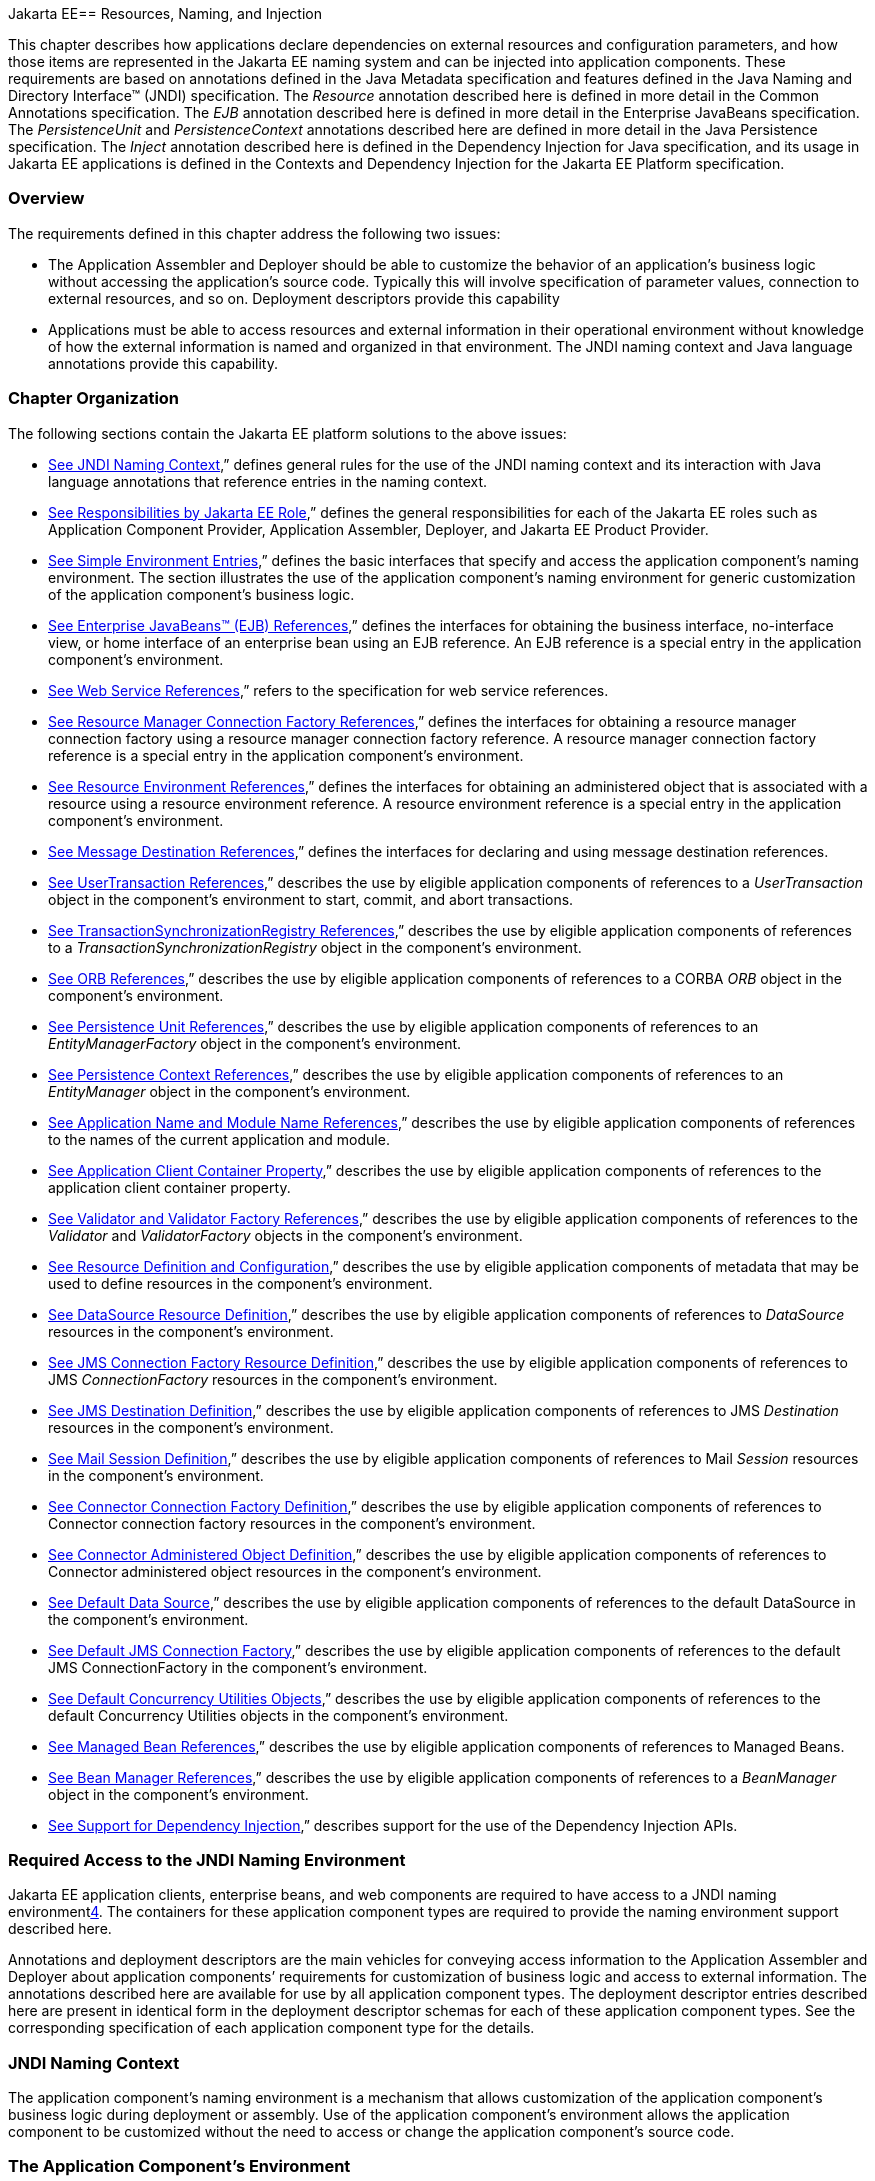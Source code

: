 Jakarta EE== [[a567]]Resources, Naming, and Injection

This chapter describes how applications
declare dependencies on external resources and configuration parameters,
and how those items are represented in the Jakarta EE naming system and can
be injected into application components. These requirements are based on
annotations defined in the Java Metadata specification and features
defined in the Java Naming and Directory Interface™ (JNDI)
specification. The _Resource_ annotation described here is defined in
more detail in the Common Annotations specification. The _EJB_
annotation described here is defined in more detail in the Enterprise
JavaBeans specification. The _PersistenceUnit_ and _PersistenceContext_
annotations described here are defined in more detail in the Java
Persistence specification. The _Inject_ annotation described here is
defined in the Dependency Injection for Java specification, and its
usage in Jakarta EE applications is defined in the Contexts and Dependency
Injection for the Jakarta EE Platform specification.

=== Overview

The requirements defined in this chapter
address the following two issues:

* The Application Assembler and Deployer should
be able to customize the behavior of an application’s business logic
without accessing the application’s source code. Typically this will
involve specification of parameter values, connection to external
resources, and so on. Deployment descriptors provide this capability
* Applications must be able to access resources
and external information in their operational environment without
knowledge of how the external information is named and organized in that
environment. The JNDI naming context and Java language annotations
provide this capability.

=== Chapter Organization

The following sections contain the Jakarta EE
platform solutions to the above issues:

* link:#a607[See
JNDI Naming Context],” defines general rules for the use of the JNDI
naming context and its interaction with Java language annotations that
reference entries in the naming context.
* link:#a732[See
Responsibilities by Jakarta EE Role],” defines the general responsibilities
for each of the Jakarta EE roles such as Application Component Provider,
Application Assembler, Deployer, and Jakarta EE Product Provider.
* link:#a751[See
Simple Environment Entries],” defines the basic interfaces that specify
and access the application component’s naming environment. The section
illustrates the use of the application component’s naming environment
for generic customization of the application component’s business logic.
* link:#a936[See
Enterprise JavaBeans™ (EJB) References],” defines the interfaces for
obtaining the business interface, no-interface view, or home interface
of an enterprise bean using an EJB reference. An EJB reference is a
special entry in the application component’s environment.
* link:#a1118[See
Web Service References],” refers to the specification for web service
references.
* link:#a1120[See
Resource Manager Connection Factory References],” defines the interfaces
for obtaining a resource manager connection factory using a resource
manager connection factory reference. A resource manager connection
factory reference is a special entry in the application component’s
environment.
* link:#a1242[See
Resource Environment References],” defines the interfaces for obtaining
an administered object that is associated with a resource using a
resource environment reference. A resource environment reference is a
special entry in the application component’s environment.
* link:#a1266[See
Message Destination References],” defines the interfaces for declaring
and using message destination references.
* link:#a1334[See
UserTransaction References],” describes the use by eligible application
components of references to a _UserTransaction_ object in the
component’s environment to start, commit, and abort transactions.
* link:#a1376[See
TransactionSynchronizationRegistry References],” describes the use by
eligible application components of references to a
_TransactionSynchronizationRegistry_ object in the component’s
environment.
* link:#a1385[See
ORB References],” describes the use by eligible application components
of references to a CORBA _ORB_ object in the component’s environment.
* link:#a1416[See
Persistence Unit References],” describes the use by eligible application
components of references to an _EntityManagerFactory_ object in the
component’s environment.
* link:#a1513[See
Persistence Context References],” describes the use by eligible
application components of references to an _EntityManager_ object in the
component’s environment.
* link:#a1607[See
Application Name and Module Name References],” describes the use by
eligible application components of references to the names of the
current application and module.
* link:#a1613[See
Application Client Container Property],” describes the use by eligible
application components of references to the application client container
property.
* link:#a1619[See
Validator and Validator Factory References],” describes the use by
eligible application components of references to the _Validator_ and
_ValidatorFactory_ objects in the component’s environment.
* link:#a1652[See
Resource Definition and Configuration],” describes the use by eligible
application components of metadata that may be used to define resources
in the component’s environment.
* link:#a1688[See
DataSource Resource Definition],” describes the use by eligible
application components of references to _DataSource_ resources in the
component’s environment.
* link:#a1756[See
JMS Connection Factory Resource Definition],” describes the use by
eligible application components of references to JMS _ConnectionFactory_
resources in the component’s environment.
* link:#a1817[See
JMS Destination Definition],” describes the use by eligible application
components of references to JMS _Destination_ resources in the
component’s environment.
* link:#a1863[See
Mail Session Definition],” describes the use by eligible application
components of references to Mail _Session_ resources in the component’s
environment.
* link:#a1917[See
Connector Connection Factory Definition],” describes the use by eligible
application components of references to Connector connection factory
resources in the component’s environment.
* link:#a1967[See
Connector Administered Object Definition],” describes the use by
eligible application components of references to Connector administered
object resources in the component’s environment.
* link:#a2009[See
Default Data Source],” describes the use by eligible application
components of references to the default DataSource in the component’s
environment.
* link:#a2025[See
Default JMS Connection Factory],” describes the use by eligible
application components of references to the default JMS
ConnectionFactory in the component’s environment.
* link:#a2042[See
Default Concurrency Utilities Objects],” describes the use by eligible
application components of references to the default Concurrency
Utilities objects in the component’s environment.
* link:#a2067[See
Managed Bean References],” describes the use by eligible application
components of references to Managed Beans.
* link:#a2099[See
Bean Manager References],” describes the use by eligible application
components of references to a _BeanManager_ object in the component’s
environment.
* link:#a2112[See
Support for Dependency Injection],” describes support for the use of the
Dependency Injection APIs.

=== Required Access to the JNDI Naming Environment

Jakarta EE application clients, enterprise beans,
and web components are required to have access to a JNDI naming
environmentlink:#a3651[4]. The containers for these application
component types are required to provide the naming environment support
described here.

Annotations and deployment descriptors are the
main vehicles for conveying access information to the Application
Assembler and Deployer about application components’ requirements for
customization of business logic and access to external information. The
annotations described here are available for use by all application
component types. The deployment descriptor entries described here are
present in identical form in the deployment descriptor schemas for each
of these application component types. See the corresponding
specification of each application component type for the details.

=== [[a607]]JNDI Naming Context

The application component’s naming environment
is a mechanism that allows customization of the application component’s
business logic during deployment or assembly. Use of the application
component’s environment allows the application component to be
customized without the need to access or change the application
component’s source code.

=== The Application Component’s Environment

The container implements the application
component’s environment, and provides it to the application component
instance as a JNDI naming context. The application component’s
environment is used as follows:

. The application component’s business methods
make use of entries from the environment. The business methods may
access the environment using the JNDI interfaces or lookup methods on
component-specific context objects. Also, entries from the environment
may be injected into the application component’s fields or methods. The
Application Component Provider declares in the deployment descriptor, or
via annotations, all the environment entries that the application
component expects to be provided in its environment at runtime. For each
environment entry, the Application Component Provider can also specify
in the deployment descriptor, or via annotations, the JNDI name of
another environment entry whose value should be used to initialize the
environment entry being defined (“lookup” functionality).
. The container provides an implementation of
the JNDI naming context that stores the application component
environment. The container also provides the tools that allow the
Deployer to create and manage the environment of each application
component.
. The Deployer uses the tools provided by the
container to initialize the environment entries that are declared in the
application component’s deployment descriptor or via annotations. The
Deployer can set and modify the values of the environment entries. As
part of this process, the Deployer is allowed to override any “lookup”
information associated with the application component.
. The container injects entries from the
environment into application component fields or methods as specified by
the application component’s deployment descriptor or by annotations on
the application component class.
. The container also makes the environment
naming context available to the application component instances at
runtime. The application component’s instances may use the JNDI
interfaces or component context lookup methods to obtain the values of
the environment entries. __

=== [[a616]]Application Component Environment Namespaces

The application component’s naming environment
is composed of four logical namespaces, representing naming environments
with different scopes. The four namespaces are: __

*  _java:comp_ – Names in this namespace are
per-component (for example, per enterprise bean). Except for components
in a web module, each component gets its own _java:comp_ namespace, not
shared with any other component. Components in a web module do not have
their own private component namespace. __ See note below.
*  _java:module_ – Names in this namespace are
shared by all components in a module (for example, all enterprise beans
in a single EJB module, or all components in a web module). __
*  _java:app_ – Names in this namespace are
shared by all components in all modules in a single application, where
“single application” means a single deployment unit, such as a single
ear file, a single module deployed standalone, etc. For example, a war
file and an EJB jar file in the same ear file would both have access to
resources in the _java:app_ namespace. __
*  _java:global_ – Names in this namespace are
shared by all applications deployed in an application server instance.
Note that an application server instance may represent a single server,
a cluster of servers, an administrative domain containing many servers,
or even more. The scope of an application server instance is
product-dependent, but it must be possible to deploy multiple
applications to a single application server instance.

Note that in environments in which an
application is deployed multiple times—such as, for example, in cloud
environments, where multiple instances of the same application might be
deployed on behalf of multiple tenants—the namespace for each
application instance would be disjoint from the namespace of any other
instance of that same application.

For historical reasons, the _java:comp_
namespace is shared by all components in a web module. To preserve
compatibility, this specification doesn’t change that. In a web module,
_java:comp_ refers to the same namespace as _java:module_ . It is
recommended that resources in a web module that are intended to be
shared by more than one component be declared in the _java:module/env_
namespace.

Note that an application client is a module
with only a single component.

Note also that resource adapter (connector)
modules may not define resources in any of the component namespaces, but
may look up resources defined by other components. All the _java:_
namespaces accessible in a resource adapter are the namespaces of the
component that called the resource adapter (when called in the context
of a component).

If multiple application components declare an
environment entry in one of the shared namespaces, all attributes of
that entry must be identical in each declaration. For example, if
multiple components declare a resource reference with the same
_java:app_ name, the _authentication_ and _shareable_ attributes must be
identical.

If all attributes of each declaration of a
shared environment entry are not identical, this must be reported as a
deployment error to the Deployer. The deployment tool may allow the
Deployer to correct the error and continue deployment.

The default JNDI namespace for resource
references and resource definitions must always be _java:comp/env_ .
Note that this applies to both the case where no name has been supplied
so the rules for choosing a default name are used, and the case where a
name has been supplied explicitly but the name does not specify a
_java:_ namespace. Since the _java:comp_ namespace is not available in
some contexts, use of that namespace in such a context should result in
a deployment error. Likewise, the _java:module_ namespace is not valid
in some contexts; use of that namespace in such contexts should result
in a deployment error. Environment entries may be declared in any one of
the defined namespaces by explicitly including the namespace prefix
before the name.

It is recommended but not required that
environment entries be created in the _env_ subcontext of the
corresponding naming context. For example, entries shared within a
module should be declared in the _java:module/env_ context. Note that
names that are not under the _env_ subcontext may conflict with the
current or future versions of this specification, with server-defined
names, such as the names of applications or modules, or with
server-defined resources. Names in the _env_ subcontexts of any of the
namespaces must only be created by an explicit declaration in an
application or by an explicit action by an administrator; the
application server must not predefine any names in the _env_ subcontext
of any of the namespaces, or in any subcontext of any such _env_
context.

An environment entry declared in the
_application.xml_ descriptor must specify a JNDI name in the _java:app_
or _java:global_ namespace, for example: _java:app/env/myString_ or
_java:global/someValue_ . The specification of a _java:comp_ or
_java:module_ name for an environment entry declared in the
_application.xml_ descriptor must be reported as a deployment error to
the Deployer.

A Jakarta EE product may impose security
restrictions on access of resources in the shared namespaces. However,
it must be possible to deploy applications that define resources in the
shared namespaces that are usable by different entities at the given
scope. For example, it must be possible to deploy an application that
defines a resource, using various forms of metadata declaration, in the
_java:global_ namespace that is usable by a separate application.

=== Accessibility of Environment Entry Types

All objects defined in environment entries of
any kind (either in deployment descriptors or through annotations) must
be specified to be of a Java type that is accessible to the component.
Accessibility of Java classes is specified in section
link:#a3040[See Class Loading
Requirements].” If the object is of type _java.lang.Class_ , the _Class_
object must refer to a class that is accessible to the component. Note
that in cases where the container may return an implementation subtype
of the requested type, the implementation subtype might not be
accessible to the component.

=== Sharing of Environment Entries

Each application component defines its own set
of dependencies that must appear as entries in the application
component’s environment. All instances of an application component
within the same application instance within the same container share the
same environment entries. Application component instances are not
allowed to modify the environment at runtime.

In general, lookups of objects in the JNDI
_java:_ namespace are required to return a new instance of the requested
object every time. Exceptions are allowed for the following:

* The container knows the object is immutable
(for example, objects of type _java.lang.String_ ), or knows that the
application can’t change the state of the object.
* The object is defined to be a singleton, such
that only one instance of the object may exist in the JVM.
* The name used for the lookup is defined to
return an instance of the object that might be shared. The names
_java:comp/ORB_ , _java:comp/ValidatorFactory_ , and
_java:comp/BeanManager_ are such names.

In these cases, a shared instance of the object
may be returned. In all other cases, a new instance of the requested
object must be returned on each lookup. Note that, in the case of
resource adapter connection objects, it is the resource adapter’s
_ManagedConnectionFactory_ implementation that is responsible for
satisfying this requirement.

Each injection of an object corresponds to a
JNDI lookup. Whether a new instance of the requested object is injected,
or whether a shared instance is injected, is determined by the rules
described above. __

=== Annotations and Injection

As described in the following sections, a field
or method of certain container-managed component classes may be
annotated to request that an entry from the application component’s
environment be injected into the class. The specifications for the
different containers indicate which classes are considered
container-managed classes; not all classes of a given type are
necessarily managed by the container.

Any of the types of resources described in
this chapter may be injected. Injection may also be requested using
entries in the deployment descriptor corresponding to each of these
resource types. The field or method may have any access qualifier (
_public_ , _private_ , etc.). For all classes except application client
main classes, the fields or methods must not be _static_ . Because
application clients use the same lifecycle as Java SE applications, no
instance of the application client main class is created by the
application client container. Instead, the _static_ _main_ method is
invoked. To support injection for the application client main class, the
fields or methods annotated for injection must be _static_ .

A field of a class may be the target of
injection. The field must not be _final_ . By default, the name of the
field is combined with the fully qualified name of the class and used
directly as the name in the application component’s naming context. For
example, a field named _myDatabase_ in the class _MyApp_ in the package
_com.example_ would correspond to the JNDI name
_java:comp/env/com.example.MyApp/myDatabase_ . The annotation also
allows the JNDI name to be specified explicitly. When a deployment
descriptor entry is used to specify injection, the JNDI name and the
field name are both specified explicitly. Note that, by default, the
JNDI name is relative to the _java:comp/env_ naming context.

Environment entries may also be injected into a
class through methods that follow the naming conventions for JavaBeans
properties. The annotation is applied to the _set_ method for the
property, which is the method that is called to inject the environment
entry into the class. The JavaBeans property name (not the method name)
is used as the default JNDI name. For example, a method named
_setMyDatabase_ in the same _MyApp_ class would correspond to the same
JNDI name _java:comp/env/com.example.MyApp/myDatabase_ as the field
_myDatabase_ .

Each resource may only be injected into a
single field or method of a given name in a given class. Requesting
injection of the _java:comp/env/com.example.MyApp/myDatabase_ resource
into both the _setMyDatabase_ method and the _myDatabase_ field is an
error. Note, however, that either the field or the method could request
injection of a resource of a different (non-default) name. By explicitly
specifying the JNDI name of a resource, a single resource may be
injected into multiple fields or methods of multiple classes.

The specifications for the various application
component types describe which classes may be annotated for injection,
as summarized in link:#a651[See
Component classes supporting injection].

The component classes listed in
link:#a651[See Component classes
supporting injection] with support level “Standard” all support Jakarta EE
resource injection, as well as PostConstruct and PreDestroy callbacks.
In addition, if CDI is enabled—which it is by default—these classes also
support CDI injection, as described in
link:#a2112[See Support for Dependency
Injection]”, and the use of interceptorslink:#a3652[5]. The
component classes listed with support level “Limited” only support Java
EE field injection and the PostConstruct callback. Note that these are
application client main classes, where field injection is into static
fields.

{empty}The specifications for the various
application component types also describe when injection occurs in the
lifecycle of the component. Typically injection will occur after an
instance of the class is constructed, but before any business methods
are called. If the container fails to find a resource needed for
injection, initialization of the class must fail, and the class must not
be put into service.link:#a653[See
Classes supporting injection]

=== [[a651]]Component classes supporting injection

Spec

[[a653]]Classes supporting
injection

Support level

Servlet

servlets

servlet filters

event listeners

HTTP upgrade handlers

Standard

Standard

Standard

Standard

JSP

tag handlers

tag library event listeners

Standard

Standard

JSF

{empty}managed classeslink:#a3653[6]

Standard

JAX-WS

service endpoints

handlers

Standard

Standard

JAX-RS

{empty}JAX-RS
componentslink:#a3654[7]

Standard

WebSocket

endpoints

Standard

EJB

beans

Standard

Interceptor

{empty}interceptorslink:#a3655[8]

Standard

Java Persistence

entity listeners

Standard

Managed Beans

managed beans

Standard

{empty}CDIlink:#a3656[9]



{empty}CDI-style managed
beanslink:#a3657[10]

{empty}decoratorslink:#a3658[11]

Standard

Standard

Jakarta EE platform

main class (static)

login callback handler

Limited

Standard

Annotations may also be applied to the class
itself. These annotations declare an entry in the application
component’s environment but do not cause the resource to be injected.
Instead, the application component is expected to use JNDI or a
component context lookup method to lookup the entry. When the annotation
is applied to the class, the JNDI name and the environment entry type
must be specified explicitly. __

Resource annotations may appear on any of the
classes listed above, or on any superclass of any class listed above. A
resource annotation on any class in the inheritance hierarchy defines a
resource needed by the application component. However, injection of
resources follows the Java language overriding rules for visibility of
fields and methods. A method definition that overrides a method on a
superclass defines the resource, if any, to be injected into that
method. An overriding method may request injection even though the
superclass method does not request injection, it may request injection
of a different resource than is requested by the superclass, or it may
request no injection even though the superclass method requests
injection.

In addition, fields or methods that are not
visible in or are hidden (as opposed to overridden) by a subclass may
still request injection. This allows, for example, a private field to be
the target of injection and that field to be used in the implementation
of the superclass, even though the subclass has no visibility into that
field and doesn’t know that the implementation of the superclass is
using an injected resource. Note a declaration of a field in a subclass
with the same name as a field in a superclass always causes the field in
the superclass to be hidden.

In some cases a class may need to perform
initialization of its own after all resources have been injected. To
support this case, one method of the class may be annotated with the
_PostConstruct_ annotation (or, equivalently, specified using the
_post-construct_ entry of a deployment descriptor). This method will be
called after all injections have occured and before the class is put
into service. This method will be called even if the class doesn’t
request any resources to be injected. Similarly, for classes whose
lifecycle is managed by the container, the _PreDestroy_ annotation (or,
equivalently, the _pre-destroy_ entry of a deployment descriptor) may be
applied to one method that will be called when the class is taken out of
service and will no longer be used by the container. Each class in a
class hierarchy may have _PostConstruct_ and _PreDestroy_ methods. The
order in which the methods are called matches the order of the class
hierarchy with methods on a superclass being called before methods on a
subclass.

The _PostConstruct_ and _PreDestroy_
annotations are specified by the Common Annotations specification. All
classes that support injection also support the _PostConstruct_
annotation. All classes for which the container manages the full
lifecycle of the object also support the _PreDestroy_ annotation.

Starting with Jakarta EE 7, CDI support is
enabled by default. CDI bean-defining annotations and the _beans.xml_
descriptor are used to determine which classes are CDI beans and
eligible for injection into other objects. Similarly, the annotation
metadata and the _beans.xml_ descriptor are used by CDI to determine
which interceptors are eligible to be applied. See the CDI specification
and the Interceptors specification for the rules that determine which
classes are CDI beans and the treatment of interceptors.

=== Annotations and Deployment Descriptors

Environment entries may be declared by use of
annotations, without need for any deployment descriptor entries.
Environment entries may also be declared by deployment descriptor
entries. The same environment entry may be declared using both an
annotation and a deployment descriptor entry. In this case, the
information in the deployment descriptor entry may be used to override
some of the information provided in the annotation. This approach may be
used by an Application Assembler or Deployer to override information
provided by the Application Component Developer. Applications should not
use deployment descriptor entries to request injection of a resource
into a field or method that has not been designed for injection.

The following list describes the rules for how
a deployment descriptor entry may override a _Resource_ annotation.

* The relevant deployment descriptor entry is
located based on the JNDI name used with the annotation (either
defaulted or provided explicitly).
* The type specified in the deployment
descriptor must be assignable to the type of the field or property.
* The description, if specified, overrides the
description element of the annotation.
* The injection target, if specified, defines
additional injection points for the resource.
* The _mapped-name_ element, if specified,
overrides the _mappedName_ element of the annotation.
* The _res-sharing-scope_ element, if
specified, overrides the _shareable_ element of the annotation. In
general, the Application Assembler or Deployer should not change this
value as doing so is likely to break the application.
* The _res-auth_ element, if specified,
overrides the _authenticationType_ element of the annotation. In
general, the Application Assembler or Deployer should not change this
value as doing so is likely to break the application.
* The _lookup-name_ element, if specified,
overrides the _lookup_ element of the annotation.

It is an error to request injection of two
resources into the same target. The behavior of an application that does
so is undefined.

The rules for how a deployment descriptor
entry may override an _EJB_ annotation are included in the EJB
specification. The rules for how a deployment descriptor entry may
override a _WebServiceRef_ annotation are included in the Web Services
for Jakarta EE specification.

A PostConstruct method may be specified using
either the _PostConstruct_ annotation on the method or the
_post-construct_ deployment descriptor entry. Similarly, a PreDestroy
method may be specified using either the _PreDestroy_ annotation on the
method or the _pre-destroy_ deployment descriptor entry.

=== Other Naming Context Entries

In addition to environment entries declared by
application components, other items will appear in the naming context,
as specified by this and other specifications. Following are some of
these entries. This is not an exhaustive list; consult the corresponding
specification for details.

* All enterprise beans in an application are
given entries in the shared namespaces. See the EJB specification for
details.
* All web applications are given names in the
shared namespaces. The names correspond to the complete URL of the web
application. See the Servlet specification for details.
* Objects representing several container
services are defined in the _java:comp_ namespace. See, for example,
link:#a1334[See UserTransaction
References],” link:#a1376[See
TransactionSynchronizationRegistry References],” and
link:#a1385[See ORB References].”
* Strings providing the current module name
and application name are defined in the _java:comp_ namespace. See
link:#a1607[See Application Name and
Module Name References].”

=== [[a732]]Responsibilities by Jakarta EE Role

This section describes the responsibilities for
each Jakarta EE role that apply to all uses of the Jakarta EE naming context.
The sections that follow describe the responsibilities that are specific
to the different types of objects that may be stored in the naming
context.

=== Application Component Provider’s Responsibilities

The Application Component Provider may make use
of three techniques for accessing and managing the naming context.
First, the Application Component Provider may use Java language
annotations to request injection of a resource from the naming context,
or to declare elements that are needed in the naming context. Second,
the component may use the JNDI APIs to access entries in the naming
context. Third, deployment descriptor entries may be used to declare
entries needed in the naming context, and to request injection of these
entries into application components. Deployment descriptor entries may
also be used to override information provided by annotations.

As part of the declaration of elements in the
naming context, the Application Component Provider can specify the JNDI
name of a resource to be looked up in the naming context to initialize
the element being declared. The JNDI name in question may belong to any
of the namespaces that compose the application component environment.

To ensure that it has access to the correct
_javax.naming.InitialContext_ implementation provided by the container,
a portable application component must not specify the
_java.naming.factory.initial_ property, must not specify a
_URLContextFactory_ for the _“java”_ scheme-id, and must not call the
_javax.naming.spi.NamingManager.setInitialContextFactoryBuilder_ method.

=== Application Assembler’s Responsibilities

The Application Assembler is allowed to modify
the entries in the naming context set by the Application Component
Provider, and is allowed to set the values of those entries for which
the Application Component Provider has not specified any values. The
Application Assembler may use the deployment descriptor to override
settings made by the Application Component Provider in the source code
using annotations.

=== Deployer’s Responsibilities

The Deployer must ensure that all the entries
declared by an application component are created and properly
initialized.

The Deployer can modify the entries that have
been previously set by the Application Component Provider and/or
Application Assembler, and must set the values of those entries for
which a required value has not been specified. If an annotation contains
the _lookup_ element or a deployment descriptor entry includes the
_lookup-name_ element, the Deployer should bind it to the entry
specified as the target of the lookup. Deployment should fail if the
_lookup_ element of an annotation or the _lookup-name_ element in a
deployment descriptor entry does not specify a name with an explicit
_java:_ namespace. The Deployer may also use product-specific resource
mapping tools, deployment descriptors, rules, or capabilities to bind
resource reference entries to resources in the target operational
environment.

The _description_ deployment descriptor
elements and annotation elements provided by the Application Component
Provider or Application Assembler help the Deployer with this task.

=== Jakarta EE Product Provider’s Responsibilities

The Jakarta EE Product Provider has the following
responsibilities:

* Provide a deployment tool that allows the
Deployer to set and modify the entries of the application component’s
naming context.
* Implement the _java:comp_ , _java:module_ ,
_java:app_ and _java:global_ environment naming contexts, and provide
them to the application component instances at runtime. The naming
context must include all the entries declared by the Application
Component Provider, with their values supplied in the deployment
descriptor or set by the Deployer. The environment naming context must
allow the Deployer to create subcontexts if they are needed by an
application component. Certain entries in the naming context may have to
be initialized with the values of other entries, specifically when the
“lookup” facility is used. In this case, it is an error if there are any
circular dependencies between entries. Similarly, it is an error if
looking up the specified JNDI name results in a resource whose type is
not compatible with the entry being created. The deployment tool may
allow the deployer to correct either of these classes of errors and
continue the deployment.
* Ensure that, in the absence of any
properties specified by the application, the
_javax.naming.InitialContext_ implementation meets the requirements
described in this specification.
* Inject entries from the naming environment
into the application component, as specified by the deployment
descriptor or annotations on the application component classes.
* The container must ensure that the
application component instances have only read access to their naming
context. The container must throw the
_javax.naming.OperationNotSupportedException_ from all the methods of
the _javax.naming.Context_ interface that modify the environment naming
context and its subcontexts.

=== [[a751]]Simple Environment Entries

A simple environment entry is a configuration
parameter used to customize an application component’s business logic.
The environment entry values may be one of the following Java types:
_String_ , _Character_ , _Byte_ , _Short_ , _Integer_ , _Long_ ,
_Boolean_ , _Double_ , _Float_ , _Class_ , and any subclass of _Enum_ .

The following subsections describe the
responsibilities of each Jakarta EE Role.

=== Application Component Provider’s Responsibilities

This section describes the Application Component
Provider’s view of the application component’s environment, and defines
his or her responsibilities. It does so in three sections, the first
describing annotations for injecting environment entries, the second
describing the API for accessing environment entries, and the third
describing syntax for declaring the environment entries in a deployment
descriptor.

=== Injection of Simple Environment Entries

A field or a method of an application component
may be annotated with the _Resource_ annotation. The name and type of
the environment entry are as described above. Note that the container
will unbox the environment entry as required to match it to a primitive
type used for the injection field or method. The _authenticationType_
and _shareable_ elements of the _Resource_ annotation must not be
specified; simple environment entries are not shareable and do not
require authentication.

The following code example illustrates how an
application component uses annotations to declare environment entries.

=== // The maximum number of tax exemptions, configured by the Deployer.

@Resource int maxExemptions;

// The minimum number of tax exemptions,
configured by the Deployer.

@Resource int minExemptions;



public void setTaxInfo(int
numberOfExemptions,...)

 throws InvalidNumberOfExemptionsException \{

 ...

 // Use the environment entries to

 // customize business logic.

 if (numberOfExemptions > maxExemptions ||

 numberOfExemptions < minExemptions)

 throw new
InvalidNumberOfExemptionsException();

 ...

=== }

The following code example illustrates how an
environment entry can be assigned a value by referring to another entry,
potentially in a different namespace.

=== // an entry that gets its value from an application-wide entry

@Resource(lookup="java:app/env/timeout") int
timeout;

=== Programming Interfaces for Accessing Simple Environment Entries

In addition to the injection based approach
described above, an application component may access environment entries
dynamically. An application component instance locates the environment
naming context using the JNDI interfaces. An instance creates a
_javax.naming.InitialContext_ object by using the constructor with no
arguments, and looks up the naming environment via the _InitialContext_
under the name _java:comp/env_ . The application component’s environment
entries are stored directly in the environment naming context, or in its
direct or indirect subcontexts.

Environment entries have the Java programming
language type declared by the Application Component Provider in the
deployment descriptor.

The following code example illustrates how an
application component accesses its environment entries.

===  public void setTaxInfo(int numberOfExemptions,...)

 throws InvalidNumberOfExemptionsException \{

 ...

 // Obtain the application component’s

 // environment naming context.

 Context initCtx = new InitialContext();

 Context myEnv =
(Context)initCtx.lookup("java:comp/env");



 // Obtain the maximum number of tax exemptions

 // configured by the Deployer.

 Integer max =
(Integer)myEnv.lookup("maxExemptions");



 // Obtain the minimum number of tax exemptions

 // configured by the Deployer.

 Integer min =
(Integer)myEnv.lookup("minExemptions");



 // Use the environment entries to

 // customize business logic.

 if (numberOfExemptions > max.intValue() ||

 numberOfExemptions < min.intValue())

 throw new InvalidNumberOfExemptionsException();



 // Get some more environment entries. These
environment

 // entries are stored in subcontexts.

 String val1 =
(String)myEnv.lookup("foo/name1");

 Boolean val2 =
(Boolean)myEnv.lookup("foo/bar/name2");



 // The application component can also

 // lookup using full pathnames.

 Integer val3 =
(Integer)initCtx.lookup("java:comp/env/name3");

 Integer val4 =


(Integer)initCtx.lookup("java:comp/env/foo/name4");

 ...

=== }

=== Declaration of Simple Environment Entries

The Application Component Provider must declare
all the environment entries accessed from the application component’s
code. The environment entries are declared using either annotations on
the application component’s code, or using the _env-entry_ elements in
the deployment descriptor. Each _env-entry_ element describes a single
environment entry. The _env-entry_ element consists of an optional
description of the environment entry, the environment entry name, which
by default is relative to the _java:comp/env_ context, the expected Java
programming language type of the environment entry value (the type of
the object returned from the JNDI _lookup_ method), and an optional
environment entry value.

An environment entry is scoped to the
application component whose declaration contains the _env-entry_
element. This means that the environment entry is not accessible from
other application components at runtime, and that other application
components may define _env-entry_ elements with the same
_env-entry-name_ without causing a name conflict.

If the Application Component Provider provides a
value for an environment entry using the _env-entry-value_ element, the
value can be changed later by the Application Assembler or Deployer. The
value must be a string that is valid for the constructor of the
specified type that takes a single _String_ parameter, or in the case of
_Character_ , a single character.

The following example is the declaration of
environment entries used by the application component whose code was
illustrated in the previous subsection.

=== ...

<env-entry>

 <description>

 The maximum number of tax exemptions

 allowed to be set.

 </description>

 <env-entry-name>maxExemptions</env-entry-name>


<env-entry-type>java.lang.Integer</env-entry-type>

 <env-entry-value>15</env-entry-value>

</env-entry>

<env-entry>

 <description>

 The minimum number of tax exemptions allowed to
be set.

 </description>

 <env-entry-name>minExemptions</env-entry-name>


<env-entry-type>java.lang.Integer</env-entry-type>

 <env-entry-value>1</env-entry-value>

</env-entry>

<env-entry>

 <env-entry-name>foo/name1</env-entry-name>


<env-entry-type>java.lang.String</env-entry-type>

 <env-entry-value>value1</env-entry-value>

</env-entry>

<env-entry>

 <env-entry-name>foo/bar/name2</env-entry-name>


<env-entry-type>java.lang.Boolean</env-entry-type>

 <env-entry-value>true</env-entry-value>

</env-entry>

<env-entry>

 <description>Some description.</description>

 <env-entry-name>name3</env-entry-name>


<env-entry-type>java.lang.Integer</env-entry-type>

</env-entry>

<env-entry>

 <env-entry-name>foo/name4</env-entry-name>


<env-entry-type>java.lang.Integer</env-entry-type>

 <env-entry-value>10</env-entry-value>

</env-entry>

<env-entry>

 <env-entry-name>helperClass</env-entry-name>


<env-entry-type>java.lang.Class</env-entry-type>


<env-entry-value>com.acme.helper.Helper</env-entry-value>

</env-entry>

<env-entry>

 <env-entry-name>timeUnit</env-entry-name>


<env-entry-type>java.util.concurrent.TimeUnit</env-entry-type>


<env-entry-value>NANOSECONDS</env-entry-value>

</env-entry>

<env-entry>

 <env-entry-name>bar</env-entry-name>


<env-entry-type>java.lang.Integer</env-entry-type>


<lookup-name>java:app/env/appBar</lookup-name>

</env-entry>

=== ...

Injection of environment entries may also be
specified using the deployment descriptor, without need for Java
language annotations. The following example is the declaration of
environment entries corresponding to the earlier injection example.

=== ...

<env-entry>

 <description>

 The maximum number of tax exemptions

 allowed to be set.

 </description>

 <env-entry-name>

 com.example.PayrollService/maxExemptions

 </env-entry-name>


<env-entry-type>java.lang.Integer</env-entry-type>

 <env-entry-value>15</env-entry-value>

 <injection-target>

 <injection-target-class>

 com.example.PayrollService

 </injection-target-class>

 <injection-target-name>

 maxExemptions

 </injection-target-name>

 </injection-target>

</env-entry>

<env-entry>

 <description>

 The minimum number of tax exemptions

 allowed to be set.

 </description>

 <env-entry-name>

 com.example.PayrollService/minExemptions

 </env-entry-name>


<env-entry-type>java.lang.Integer</env-entry-type>

 <env-entry-value>1</env-entry-value>

 <injection-target>

 <injection-target-class>

 com.example.PayrollService

 </injection-target-class>

 <injection-target-name>

 minExemptions

 </injection-target-name>

 </injection-target>

</env-entry>



It’s often convenient to declare a field or
method as an injection target, but specify a default value in the code,
as illustrated in the following example.



// The maximum number of tax exemptions,
configured by the Deployer.

@Resource int maxExemptions = 4; // defaults to
4



To support this case, the container must only
inject a value for this resource if the deployer has specified a value
to override the default value. The _env-entry-value_ element in the
deployment descriptor is optional when an injection target is specified.
If the element is not specified, no value will be injected. In addition,
if the element is not specified, the named resource is not initialized
in the naming context; explicit lookups of the named resource will fail.

The deployment descriptor equivalent of the
_lookup_ element of the _@Resource_ annotation is _lookup-name_ . The
following deployment descriptor fragment is equivalent to the earlier
example that used _lookup_ .



<env-entry>


<env-entry-name>somePackage.SomeClass/timeout</env-entry-name>


<env-entry-type>java.lang.Integer</env-entry-type>

 <injection-target>

 <injection-target-class>

 somePackage.SomeClass

 </injection-target-class>


<injection-target-name>timeout</injection-target-name>

 </injection-target>


<lookup-name>java:app/env/timeout</lookup-name>

</env-entry>



It is an error for both the _env-entry-value_
and _lookup-name_ elements to be specified for a given _env-entry_
element. If either element exists, an eventual _lookup_ element of the
corresponding _Resource_ annotation (if any) must be ignored. In other
words, assignment of a value to an environment entry via a deployment
descriptor, either directly ( _env-entry-value_ ) or indirectly (
_lookup-name_ ), overrides any assignments made via annotations.

=== [[a936]]Enterprise JavaBeans™ (EJB) References

This section describes the programming and
deployment descriptor interfaces that allow the Application Component
Provider to refer to the homes of enterprise beans or to enterprise bean
instances using “logical” names called EJB references. The EJB
references are special entries in the application component’s naming
environment. The Deployer binds the EJB reference to the enterprise
bean’s business interface, no-interface view, or home interface in the
target operational environment.

The deployment descriptor also allows the
Application Assembler to link an EJB reference declared in one
application component to an enterprise bean contained in an ejb-jar file
in the same Jakarta EE application. The link is an instruction to the tools
used by the Deployer describing the binding of the EJB reference to the
business interface, no-interface view, or home interface of the
specified target enterprise bean. The same linking can also be specified
by the Application Component Provider using annotations in the source
code of the component.

The requirements in this section only apply to
Jakarta EE products that include an EJB container.

=== Application Component Provider’s Responsibilities

This subsection describes the Application
Component Provider’s view and responsibilities with respect to EJB
references. It does so in three sections, the first describing
annotations for injecting EJB references, the second describing the API
for accessing EJB references, and the third describing the syntax for
declaring the EJB references in a deployment descriptor

=== Injection of EJB Entries

A field or a method of an application component
may be annotated with the _EJB_ annotation. The _EJB_ annotation
represents a reference to an EJB session bean or entity bean. The
reference may be to a session bean’s business interface, to a session
bean’s no-interface view, or to the local or remote home interface of a
session bean or entity bean.

The following example illustrates how an
application component uses the EJB annotation to reference an instance
of an enterprise bean. The referenced bean is a stateful session bean.
The enterprise bean reference will have the name
_java:comp/env/com.example.ExampleBean/myCart_ in the naming context,
where _ExampleBean_ is the name of the class of the referencing bean and
_com.acme.example_ is its package. The target of the reference is not
named and must be resolved by the Deployer, unless there is only one
session bean component within the application that exposes a client view
type that matches the EJB reference.



package com.acme.example;



@Stateless public class ExampleBean
implements Example \{

 ...

 @EJB private ShoppingCart myCart;

 ...

}



The following example illustrates use of almost
all elements of the _EJB_ annotation.

=== @EJB(

 name = "ejb/shopping-cart",

 beanName = "cart1”,

 beanInterface = ShoppingCart.class,

 description = "The shopping cart for this
application"

)

private ShoppingCart myCart;



As an alternative to _beanName_ , a reference
to an EJB can use the global JNDI name for that EJB, or any of the other
names mandated by the EJB specifications, by means of the _lookup_
annotation element. The following example uses a JNDI name in the
application namespace.

=== @EJB(

 lookup="java:app/cartModule/ShoppingCart",

 description = "The shopping cart for this
application"

)

private ShoppingCart myOtherCart;



If the _ShoppingCart_ bean were instead
written to the EJB 2.x client view, the EJB reference would be to the
bean’s home interface. For example:



@EJB(

 name="ejb/shopping-cart",

 beanInterface=ShoppingCartHome.class,

 beanName="cart1",

 description="The shopping cart for this
application"

)

private ShoppingCartHome myCartHome;



If the _ShoppingCart_ bean were instead
written to the no-interface client view and implemented by bean class
_ShoppingCartBean.class_ , the EJB reference would have type
_ShoppingCartBean.class_ . For example:



@EJB(

 name="ejb/shopping-cart",

 beanInterface=ShoppingCartBean.class,

 beanName="cart1",

 description="The shopping cart for this
application"

)

private ShoppingCartBean myCart;

=== Programming Interfaces for EJB References

The Application Component Provider may use EJB
references to locate the business interface, no-interface view, or home
interface of an enterprise bean as follows.

* Assign an entry in the application component’s
environment to the reference. (See subsection
link:#a1011[See Declaration of EJB
References] for information on how EJB references are declared in the
deployment descriptor.)
* This specification recommends, but does not
require, that references to enterprise beans be organized in the _ejb_
subcontext of the application component’s environment (that is, in the
_java:comp/env/ejb_ JNDI context). Note that enterprise bean references
declared via annotations will not, by default, be in any subcontext.
* Look up the business interface, no-interface
view, or home interface of the referenced enterprise bean in the
application component’s environment using JNDI.

The following example illustrates how an
application component uses an EJB reference to locate the home interface
of an enterprise bean.

=== public void changePhoneNumber(...) \{

 ...

 // Obtain the default initial JNDI context.

 Context initCtx = new InitialContext();



 // Look up the home interface of the
EmployeeRecord

 // enterprise bean in the environment.

 Object result =
initCtx.lookup("java:comp/env/ejb/EmplRecord");



 // Convert the result to the proper type.

 EmployeeRecordHome emplRecordHome =
(EmployeeRecordHome)

 javax.rmi.PortableRemoteObject.narrow(result,

 EmployeeRecordHome.class);

 ...

===  }

In the example, the Application Component
Provider assigned the environment entry _ejb/EmplRecord_ as the EJB
reference name to refer to the remote home interface of an enterprise
bean.

=== [[a1011]]Declaration of EJB References

Although the EJB reference is an entry in the
application component’s environment, the Application Component Provider
must not use a _env-entry_ element to declare it. Instead, the
Application Component Provider must declare all the EJB references using
either annotations on the application component’s code or the _ejb-ref_
or _ejb-local-ref_ elements of the deployment descriptor. This allows
the consumer of the application component’s JAR file (the Application
Assembler or Deployer) to discover all the EJB references used by the
application component. Deployment descriptor entries may also be used to
specify injection of an EJB reference into an application component.

Each _ejb-ref_ or _ejb-local-ref_ element
describes the interface requirements that the referencing application
component has for the referenced enterprise bean. The _ejb-ref_ element
is used for referencing an enterprise bean that is accessed through its
remote business interface or remote home and component interfaces. The
_ejb-local-ref_ element is used for referencing an enterprise bean that
is accessed through its local business interface, no-interface view, or
local home and component interfaces. The _ejb-ref_ element contains a
_description_ element and the _ejb-ref-name_ , _ejb-ref-type_ , _home_ ,
and _remote_ elements. The _ejb-local-ref_ element contains a
_description_ element and the _ejb-ref-name_ , _ejb-ref-type_ ,
_local-home_ , and _local_ elements

The _ejb-ref-name_ element specifies the EJB
reference name. Its value is the environment entry name used in the
application component code. The optional _ejb-ref-type_ element
specifies the expected type of the enterprise bean. Its value must be
either _Entity_ or _Session_ . The _home_ and _remote_ or _local-home_
and _local_ elements specify the expected Java programming language
types of the referenced enterprise bean’s interface(s). If the reference
is to an EJB 2.x remote client view interface, the _home_ element is
required. Likewise, if the reference is to an EJB 2.x local client view
interface, the _local-home_ element is required. The _remote_ element of
the _ejb-ref_ element refers to either the business interface type or
the component interface, depending on whether the reference is to a
bean’s EJB 3.x or EJB 2.x remote client view. Likewise, the _local_
element of the _ejb-local-ref_ element refers to either the business
interface type, bean class type, or the component interface type,
depending on whether the reference is to a bean’s EJB 3.x local business
interface, no-interface view, or EJB 2.x local client view respectively.

An EJB reference is scoped to the application
component whose declaration contains the _ejb-ref_ or _ejb-local-ref_
element. This means that the EJB reference is not accessible from other
application components at runtime and that other application components
may define _ejb-ref_ or _ejb-local-ref_ elements with the same
_ejb-ref-name_ without causing a name conflict.

The lookup-name element specifies the JNDI
name of an environment entry that provides a value for the reference.

The following example illustrates the
declaration of EJB references in the deployment descriptor.

=== ...

<ejb-ref>

 <description>

 This is a reference to the entity bean that

 encapsulates access to employee records.

 </description>

 <ejb-ref-name>ejb/EmplRecord</ejb-ref-name>

 <ejb-ref-type>Entity</ejb-ref-type>

 <home>com.wombat.empl.EmployeeRecordHome</home>

 <remote>com.wombat.empl.EmployeeRecord</remote>

</ejb-ref>



<ejb-ref>

 <ejb-ref-name>ejb/Payroll</ejb-ref-name>

 <ejb-ref-type>Entity</ejb-ref-type>

 <home>com.aardvark.payroll.PayrollHome</home>

 <remote>com.aardvark.payroll.Payroll</remote>

</ejb-ref>



<ejb-ref>

 <ejb-ref-name>ejb/PensionPlan</ejb-ref-name>

 <ejb-ref-type>Session</ejb-ref-type>

 <home>com.wombat.empl.PensionPlanHome</home>

 <remote>com.wombat.empl.PensionPlan</remote>


<lookup-name>java:global/personnel/retirement/PensionPlan</lookup-name>

</ejb-ref>

=== ...

=== Application Assembler’s Responsibilities

The Application Assembler can use the _ejb-link_
element in the deployment descriptor to link an EJB reference to a
target enterprise bean.

The Application Assembler specifies the link to
an enterprise bean as follows:

* The Application Assembler uses the optional
_ejb-link_ element of the _ejb-ref_ or _ejb-local-ref_ element of the
referencing application component. The value of the _ejb-link_ element
is the name of the target enterprise bean. This is the name as defined
by the metadata annotation (or default) on the bean class or in the
_ejb-name_ element for the target enterprise bean. The target enterprise
bean can be in any ejb-jar file or war file in the same Jakarta EE
application as the referencing application component.
* Alternatively, to avoid the need to rename
enterprise beans to have unique names within an entire Jakarta EE
application, the Application Assembler may use either of the following
two syntaxes in the _ejb-link_ element of the referencing application
component.
* The Application Assembler specifies the
module name of the ejb-jar file or war file containing the referenced
enterprise bean and appends the ejb-name of the target bean separated by
“/”. The module name is the base name of the bundle with no filename
extension, unless specified in the deployment descriptor.
* The Application Assembler specifies the
path name of the ejb-jar file containing the referenced enterprise bean
and appends the _ejb-name_ of the target bean separated from the path
name by “ _#_ ”. The path name is relative to the referencing
application component JAR file. In this manner, multiple beans with the
same _ejb-name_ may be uniquely identified when the Application
Assembler cannot change ejb-names.
* Alternatively to the use of _ejb-link_ , the
Application Assembler may use the _lookup-name_ element to reference the
target EJB component by means of one of its JNDI names. It is an error
for both _ejb-link_ and _lookup-name_ to appear inside an _ejb-ref_
element.
* The Application Assembler must ensure that
the target enterprise bean is type-compatible with the declared EJB
reference. This means that the target enterprise bean must be of the
type indicated in the _ejb-ref-type_ element, if present, and that the
business interface, no-interface view, or home and remote interfaces of
the target enterprise bean must be Java type-compatible with the type
declared in the EJB reference.

The following example illustrates the use of the
_ejb-link_ element in the deployment descriptor. The enterprise bean
reference should be satisfied by the bean named _EmployeeRecord_ . The
_EmployeeRecord_ enterprise bean may be packaged in the same module as
the component making this reference, or it may be packaged in another
module within the same Jakarta EE application as the component making this
reference.

=== ...

<ejb-ref>

 <description>

 This is a reference to the entity bean that

 encapsulates access to employee records. It

 has been linked to the entity bean named

 EmployeeRecord in this application.

 </description>

 <ejb-ref-name>ejb/EmplRecord</ejb-ref-name>

 <ejb-ref-type>Entity</ejb-ref-type>

 <home>com.wombat.empl.EmployeeRecordHome</home>

 <remote>com.wombat.empl.EmployeeRecord</remote>

 <ejb-link>EmployeeRecord</ejb-link>

</ejb-ref>

=== ...

The following example illustrates using the
_ejb-link_ element to indicate an enterprise bean reference to the
_ProductEJB_ enterprise bean that is in the same Jakarta EE application
unit but in a different ejb-jar file.

=== ...

<ejb-ref>

 <description>

 This is a reference to the entity bean that

 encapsulates access to a product. It

 has been linked to the entity bean named

 ProductEJB in the product.jar file in this

 application.

 </description>

 <ejb-ref-name>ejb/Product</ejb-ref-name>

 <ejb-ref-type>Entity</ejb-ref-type>

 <home>com.acme.products.ProductHome</home>

 <remote>com.acme.products.Product</remote>


<ejb-link>../products/product.jar#ProductEJB</ejb-link>

</ejb-ref>

=== ...

The following example illustrates using the
_ejb-link_ element to indicate an enterprise bean reference to the
_ShoppingCart_ enterprise bean that is in the same Jakarta EE application
unit but in a different ejb-jar file. The reference was originally
declared in the application component’s code using an annotation. The
Assembler provides only the link to the bean.

=== ...

<ejb-ref>


<ejb-ref-name>ShoppingService/myCart</ejb-ref-name>


<ejb-link>../products/product.jar#ShoppingCart</ejb-link>

</ejb-ref>

=== ...

The same effect can be obtained by using the
_lookup-name_ element instead, using an appropriate JNDI name for the
target bean.



...

<ejb-ref>


<ejb-ref-name>ShoppingService/myCart</ejb-ref-name>


<lookup-name>java:app/products/ShoppingCart</lookup-name>

</ejb-ref>

...

=== Deployer’s Responsibilities

The Deployer is responsible for the following:

* The Deployer must ensure that all the declared
EJB references are bound to the business interfaces, no-interface views,
or home interfaces of enterprise beans that exist in the operational
environment. The Deployer may use, for example, the JNDI _LinkRef_
mechanism to create a symbolic link to the actual JNDI name of the
target enterprise bean.
* The Deployer must ensure that the target
enterprise bean is type-compatible with the types declared for the EJB
reference. This means that the target enterprise bean must be of the
type indicated in the _ejb-ref-type_ element or specified via the _EJB_
annotation, and that the business interface, no-interface view, or home
and remote interfaces of the target enterprise bean must be Java
type-compatible with the type declared in the EJB reference (if
specified).
* If an EJB reference declaration includes the
_ejb-link_ element, the Deployer should bind the enterprise bean
reference to the enterprise bean specified as the link’s target. If an
EJB annotation includes the _lookup_ element or the EJB reference
declaration includes the _lookup-name_ element, the Deployer should bind
the enterprise bean reference to the enterprise bean specified as the
target of the lookup. It is an error for an EJB reference declaration to
include both an _ejb-link_ and a _lookup-name_ element.

The following example illustrates the use of
the _lookup-name_ element to bind an _ejb-ref_ to a target enterprise
bean in the operational environment. The reference was originally
declared in the bean’s code using an annotation. The target enterprise
bean has _ejb-name_ _ShoppingCart_ and is deployed in the stand-alone
module _products.jar_ .

...

<ejb-ref>


<ejb-ref-name>ShoppingService/myCart</ejb-ref-name>


<lookup-name>java:global/products/ShoppingCart</lookup-name>

</ejb-ref>

=== Jakarta EE Product Provider’s Responsibilities

The Jakarta EE Product Provider must provide the
deployment tools that allow the Deployer to perform the tasks described
in the previous subsection. The deployment tools provided by the Jakarta EE
Product Provider must be able to process the information supplied in
class file annotations and in the _ejb-ref_ and _ejb-local-ref_ elements
in the deployment descriptor.

At the minimum, the tools must be able to:

* Preserve the application assembly information
in annotations or in the _ejb-link_ elements by binding an EJB reference
to the business interface, no-interface view, or home interface of the
specified target enterprise bean.
* Inform the Deployer of any unresolved EJB
references, and allow him or her to resolve an EJB reference by binding
it to a specified compatible target enterprise bean.

=== [[a1118]]Web Service References

A web service reference is similar to an
Enterprise JavaBeans reference, but is used to reference a web service.
Web service references are fully specified in the Web Service
specification and the JAX-WS specification.

=== [[a1120]]Resource Manager Connection Factory References

A resource manager connection factory is an
object that is used to create connections to a resource manager. For
example, an object that implements the _javax.sql.DataSource_ interface
is a resource manager connection factory for _java.sql.Connection_
objects that implement connections to a database management system.

This section describes the application component
programming and deployment descriptor interfaces that allow the
application component code to refer to resource factories using logical
names called resource manager connection factory references. The
resource manager connection factory references are special entries in
the application component’s environment. The Deployer binds the resource
manager connection factory references to the actual resource manager
connection factories that exist in the target operational environment.
Because these resource manager connection factories allow the Container
to affect resource management, the connections acquired through the
resource manager connection factory references are called managed
resources (for example, these resource manager connection factories
allow the Container to implement connection pooling and automatic
enlistment of the connection with a transaction).

Resource manager connection factory objects
accessed through the naming environment are only valid within the
component instance that performed the lookup. See the individual
component specifications for additional restrictions that may apply.

=== Application Component Provider’s Responsibilities

This subsection describes the Application
Component Provider’s view of locating resource factories and defines his
or her responsibilities. It does so in three sections, the first
describing the annotations used to inject resource manager connection
factory references, the second describing the API for accessing resource
manager connection factory references, and the third describing the
syntax for declaring the factory references in a deployment descriptor

=== Injection of Resource Manager Connection Factory References

A field or a method of an application component
may be annotated with the _Resource_ annotation. The name and type of
the factory are as described above. The _authenticationType_ and
_shareable_ elements of the _Resource_ annotation may be used to control
the type of authentication desired for the resource and the shareability
of connection acquired from the factory, as described in the following
sections.

The following code example illustrates how an
application component uses annotations to declare resource manager
connection factory references.

=== // The employee database.

@Resource javax.sql.DataSource employeeAppDB;

public void changePhoneNumber(...) \{

 ...

 // Invoke factory to obtain a resource. The
security

 // principal for the resource is not given,
and

 // therefore it will be configured by the
Deployer.

 java.sql.Connection con =
employeeAppDB.getConnection();

 ...

=== }

It is possible to specify as part of the
_@Resource_ annotation the JNDI name of an entry to which the resource
being defined will be bound.

=== // The customer database, looked up in the application environment.

@Resource(lookup="java:app/env/customerDB")

javax.sql.DataSource customerAppDB;



The data source object being looked up in the
previous example may have been declared as follows.



@Resource(name="java:app/env/customerDB",

 type=javax.sql.DataSource.class)

public class AnApplicationClass \{

 ...

}



From a practical standpoint, declaring a
commonly used data source at the application level and referring to it
using lookup from multiple components may simplify the task of deploying
the application, since now the Deployer will have to perform a single
binding operation for the application-level resource, instead of
multiple ones. The task can be further simplified by using a data source
resource definition, see
link:#a1688[See DataSource Resource
Definition]”. Of course, nothing prevents the Deployer from separately
binding each data source reference if necessary.

=== Programming Interfaces for Resource Manager Connection Factory References

The Application Component Provider may use
resource manager connection factory references to obtain connections to
resources as follows.

* Assign an entry in the application component’s
naming environment to the resource manager connection factory reference.
(See subsection link:#a1183[See
Declaration of Resource Manager Connection Factory References in
Deployment Descriptor] for information on how resource manager
connection factory references are declared in the deployment
descriptor.)
* This specification recommends, but does not
require, that all resource manager connection factory references be
organized in the subcontexts of the application component’s environment,
using a different subcontext for each resource manager type. For
example, all JDBC™ DataSource references should be declared in the
_java:comp/env/jdbc_ subcontext, all JMS connection factories in the
_java:comp/env/jms_ subcontext, all JavaMail connection factories in the
_java:comp/env/mail_ subcontext, and all URL connection factories in the
_java:comp/env/url_ subcontext. Note that resource manager connection
factory references declared via annotations will not, by default, appear
in any subcontext.
* Lookup the resource manager connection factory
object in the application component’s environment using the JNDI
interface.
* Invoke the appropriate method on the resource
manager connection factory object to obtain a connection to the
resource. The factory method is specific to the resource type. It is
possible to obtain multiple connections by calling the factory object
multiple times.

The Application Component Provider can control
the shareability of the connections acquired from the resource manager
connection factory. By default, connections to a resource manager are
shareable across other application components in the application that
use the same resource in the same transaction context. The Application
Component Provider can specify that connections obtained from a resource
manager connection factory reference are not shareable by specifying the
value of the _shareable_ annotation element to _false_ or the
_res-sharing-scope_ deployment descriptor element to be _Unshareable_ .
The sharing of connections to a resource manager allows the container to
optimize the use of connections and enables the container’s use of local
transaction optimizations.

The Application Component Provider has two
choices with respect to dealing with associating a principal with the
resource manager access:

* Allow the Deployer to set up principal mapping
or resource manager sign on information. In this case, the application
component code invokes a resource manager connection factory method that
has no security-related parameters.
* Sign on to the resource from the application
component code. In this case, the application component invokes the
appropriate resource manager connection factory method that takes the
sign on information as method parameters.

The Application Component Provider uses the
_authenticationType_ annotation element or the _res-auth_ deployment
descriptor element to indicate which of the two resource authentication
approaches is used.

We expect that the first form (that is letting
the Deployer set up the resource sign on information) will be the
approach used by most application components.

The following code sample illustrates obtaining
a JDBC connection.

===  public void changePhoneNumber(...) \{

 ...



 // obtain the initial JNDI context

 Context initCtx = new InitialContext();



 // perform JNDI lookup to obtain resource
manager

 // connection factory

 javax.sql.DataSource ds =
(javax.sql.DataSource)


initCtx.lookup("java:comp/env/jdbc/EmployeeAppDB");



 // Invoke factory to obtain a resource. The
security

 // principal for the resource is not given, and

 // therefore it will be configured by the
Deployer.

 java.sql.Connection con = ds.getConnection();

 ...

===  }

=== [[a1183]]Declaration of Resource Manager Connection Factory References in Deployment Descriptor

Although a resource manager connection factory
reference is an entry in the application component’s environment, the
Application Component Provider must not use an _env-entry_ element to
declare it.

Instead, the Application Component Provider must
declare all the resource manager connection factory references using
either annotations on the application component’s code or in the
deployment descriptor using the _resource-ref_ elements. This allows the
consumer of the application component’s JAR file (the Application
Assembler or Deployer) to discover all the resource manager connection
factory references used by an application component. Deployment
descriptor entries may also be used to specify injection of a resource
manager connection factory reference into an application component.

Each _resource-ref_ element describes a single
resource manager connection factory reference. The _resource-ref_
element consists of the _description_ element, the mandatory
_res-ref-name_ element, and the optional _res-sharing-scope_ ,
_res-type_ , and _res-auth_ elements. The _res-ref-name_ element
contains the name of the environment entry used in the application
component’s code. The name of the environment entry is relative to the
_java:comp/env_ context (for example, the name should be
_jdbc/EmployeeAppDB_ rather than _java:comp/env/jdbc/EmployeeAppDB_ ).
The _res-type_ element contains the Java programming language type of
the resource manager connection factory that the application component
code expects. The _res-type_ element is optional if an injection target
is specified for this resource; in this case the _res-type_ defaults to
the type of the injection target. The _res-auth_ element indicates
whether the application component code performs resource sign on
programmatically, or whether the container signs on to the resource
based on the principal mapping information supplied by the Deployer. The
Application Component Provider indicates the sign on responsibility by
setting the value of the _res-auth_ element to _Application_ or
_Container_ . If not specified, the default is _Container_ . The
_res-sharing-scope_ element indicates whether connections to the
resource manager obtained through the given resource manager connection
factory reference can be shared or whether connections are unshareable.
The value of the _res-sharing-scope_ element is _Shareable_ or
_Unshareable_ . If the _res-sharing-scope_ element is not specified,
connections are assumed to be shareable.

A resource manager connection factory reference
is scoped to the application component whose declaration contains the
_resource-ref_ element. This means that the resource manager connection
factory reference is not accessible from other application components at
runtime, and that other application components may define _resource-ref_
elements with the same _res-ref-name_ without causing a name conflict.

The type declaration allows the Deployer to
identify the type of the resource manager connection factory.

Note that the indicated type is the Java
programming language type of the resource manager connection factory,
not the type of the connection.

The following example is the declaration of the
resource reference used by the application component illustrated in the
previous subsection.

=== ...

<resource-ref>

 <description>

 A data source for the database in which

 the EmployeeService enterprise bean will

 record a log of all transactions.

 </description>

 <res-ref-name>jdbc/EmployeeAppDB</res-ref-name>

 <res-type>javax.sql.DataSource</res-type>

 <res-auth>Container</res-auth>


<res-sharing-scope>Shareable</res-sharing-scope>

</resource-ref>



The following example modifies the previous
one by linking the resource reference being defined to another one,
using a well-known JNDI name for the latter.



<resource-ref>

<res-ref-name>jdbc/EmployeeAppDB</res-ref-name>

 <res-type>javax.sql.DataSource</res-type>

 <res-auth>Container</res-auth>


<res-sharing-scope>Shareable</res-sharing-scope>


<lookup-name>java:app/env/TheEmployeeDB</lookup-name>

</resource-ref>

=== Standard Resource Manager Connection Factory Types

The Application Component Provider must use the
_javax.sql.DataSource_ resource manager connection factory type for
obtaining JDBC API connections.

The Application Component Provider must use the
_javax.jms.ConnectionFactory_ , the _javax.jms.QueueConnectionFactory_ ,
or the _javax.jms.TopicConnectionFactory_ for obtaining JMS connections.

The Application Component Provider must use the
_javax.mail.Session_ resource manager connection factory type for
obtaining JavaMail API connections.

The Application Component Provider must use the
_java.net.URL_ resource manager connection factory type for obtaining
URL connections.

It is recommended that the Application Component
Provider name JDBC API data sources in the _java:comp/env/jdbc_
subcontext, all JMS connection factories in the _java:comp/env/jms_
subcontext, all JavaMail API connection factories in the
_java:comp/env/mail_ subcontext, and all URL connection factories in the
_java:comp/env/url_ subcontext. Note that resource manager connection
factory references declared via annotations will not, by default, appear
in any subcontext.

The Jakarta EE Connector Architecture allows an
application component to use the annotation or API described in this
section to obtain resource objects that provide access to additional
back-end systems.

=== Deployer’s Responsibilities

The Deployer uses deployment tools to bind the
resource manager connection factory references to the actual resource
factories configured in the target operational environment.

The Deployer must perform the following tasks
for each resource manager connection factory reference declared in the
deployment descriptor:

* Bind the resource manager connection factory
reference to a resource manager connection factory that exists in the
operational environment. The Deployer may use, for example, the JNDI
_LinkRef_ mechanism to create a symbolic link to the actual JNDI name of
the resource manager connection factory. The resource manager connection
factory type must be compatible with the type declared in the source
code or in the _res-type_ element. If the resource manager connection
factory references includes a _lookup_ annotation element or a
_lookup-name_ deployment descriptor element, the Deployer may choose
whether to honor it and have the corresponding lookup be performed, or
override it with a binding of his or her own choosing.
* Provide any additional configuration
information that the resource manager needs for opening and managing the
resource. The configuration mechanism is resource manager specific, and
is beyond the scope of this specification.
* If the value of the _Resource_ annotation
_authenticationType_ element is _AuthenticationType.CONTAINER_ or the
deployment descriptor’s _res-auth_ element is _Container_ , the Deployer
is responsible for configuring the sign on information for the resource
manager. This is performed in a manner specific to the container and
resource manager; it is beyond the scope of this specification.

For example, if principals must be mapped from
the security domain and principal realm used at the application
component level to the security domain and principal realm of the
resource manager, the Deployer or System Administrator must define the
mapping. The mapping is performed in a manner specific to the container
and resource manager; it is beyond the scope of this specification.

=== Jakarta EE Product Provider’s Responsibilities

The Jakarta EE Product Provider is responsible for
the following:

* Provide the deployment tools that allow the
Deployer to perform the tasks described in the previous subsection.
* Provide the implementation of the resource
manager connection factory classes that are required by this
specification.
* If the Application Component Provider sets the
_authenticationType_ element of the _Resource_ annotation to
_AuthenticationType.APPLICATION_ or the _res-auth_ of a resource
reference to _Application_ , the container must allow the application
component to perform explicit programmatic sign on using the resource
manager’s API.
* If the Application Component Provider sets
the _shareable_ element of the _Resource_ annotation to _false_ or sets
the _res-sharing-scope_ of a resource manager connection factory
reference to _Unshareable_ , the container must not attempt to share the
connections obtained from the resource manager connection factory
referencelink:#a3659[12].
* The container must provide tools that allow
the Deployer to set up resource sign on information for the resource
manager references whose _authenticationType_ is set to
_AuthenticationType.CONTAINER_ or whose _res-auth_ element is set to
_Container_ . The minimum requirement is that the Deployer must be able
to specify the username/password information for each resource manager
connection factory reference declared by the application component, and
the container must be able to use the username/password combination for
user authentication when obtaining a connection by invoking the resource
manager connection factory.

Although not required by this specification, we
expect that containers will support some form of a single sign on
mechanism that spans the application server and the resource managers.
The container will allow the Deployer to set up the resources such that
the principal can be propagated (directly or through principal mapping)
to a resource manager, if required by the application.

While not required by this specification, most
Jakarta EE products will provide the following features:

* A tool to allow the System Administrator to
add, remove, and configure a resource manager for the Jakarta EE Server.
* A mechanism to pool resources for the
application components and otherwise manage the use of resources by the
container. The pooling must be transparent to the application
components.

=== System Administrator’s Responsibilities

The System Administrator is typically
responsible for the following:

* Add, remove, and configure resource managers
in the Jakarta EE Server environment.

In some scenarios, these tasks can be performed
by the Deployer.

=== [[a1242]]Resource Environment References

This section describes the programming and
deployment descriptor interfaces that allow the Application Component
Provider to refer to administered objects that are associated with a
resource (for example, a Connector CCI _InteractionSpec_ instance) by
using “logical” names called resource environment references. The
resource environment references are special entries in the application
component’s environment. The Deployer binds the resource environment
references to administered objects in the target operational
environment.

=== Application Component Provider’s Responsibilities

This subsection describes the Application
Component Provider’s view and responsibilities with respect to resource
environment references.

=== Injection of Resource Environment References

A field or a method of an application component
may be annotated with the _Resource_ annotation to request injection of
a resouce environment reference. The name and type of the resource
environment reference are as described earlier. The _authenticationType_
and _shareable_ elements of the _Resource_ annotation must not be
specified; resource environment entries are not shareable and do not
require authentication. The use of the _Resource_ annotation to declare
a resource environment reference differs from the use of the _Resource_
annotation to declare other environment references only in that the type
of a resource environment reference is not one of the Java language
types used for other environment references.

=== Resource Environment Reference Programming Interfaces

The Application Component Provider may use
resource environment references to locate administered objects that are
associated with resources as follows.

* Assign an entry in the application component’s
environment to the reference. (See subsection
link:#a1253[See Declaration of Resource
Environment References in Deployment Descriptor] for information on how
resource environment references are declared in the deployment
descriptor.)
* This specification recommends, but does not
require, that all resource environment references be organized in the
appropriate subcontext of the component’s environment for the resource
type. Note that resource environment references declared via annotations
will not, by default, appear in any subcontext.
* Look up the administered object in the
application component’s environment using JNDI.

=== [[a1253]]Declaration of Resource Environment References in Deployment Descriptor

Although the resource environment reference is
an entry in the application component’s environment, the Application
Component Provider must not use a _env-entry_ element to declare it.
Instead, the Application Component Provider must declare all references
to administered objects associated with resources using either
annotations on the application component’s code or the
_resource-env-ref_ elements of the deployment descriptor. This allows
the application component’s JAR file consumer to discover all the
resource environment references used by the application component.
Deployment descriptor entries may also be used to specify injection of a
resource environment reference into an application component.

Each _resource-env-ref_ element describes the
requirements that the referencing application component has for the
referenced administered object. The _resource-env-ref_ element contains
optional _description_ and _resource-env-ref-type_ elements and the
mandatory _resource-env-ref-name_ element. The _resource-env-ref-type_
element is optional if an injection target is specified for this
resource; in this case the _resource-env-ref-type_ defaults to the type
of the injection target.

The _resource-env-ref-name_ element specifies
the resource environment reference name. Its value is the environment
entry name used in the application component code. The name of the
resource environment reference is relative to the _java:comp/env_
context. The _resource-env-ref-type_ element specifies the expected type
of the referenced object.

A resource environment reference is scoped to
the application component whose declaration contains the
_resource-env-ref_ element. This means that the resource environment
reference is not accessible to other application components at runtime,
and that other application components may define _resource-env-ref_
elements with the same _resource-env-ref-name_ without causing a name
conflict.

A resource environment reference may specify a
_lookup-name_ to link the reference being defined to another one via a
JNDI name.

=== Deployer’s Responsibilities

The Deployer is responsible for the following:

* The Deployer must ensure that all the declared
resource environment references are bound to administered objects that
exist in the operational environment. The Deployer may use, for example,
the JNDI _LinkRef_ mechanism to create a symbolic link to the actual
JNDI name of the target object. The Deployer may override the linkage
preferences of a resource environment reference that includes a _lookup_
annotation element or _lookup-name_ deployment descriptor element.
* The Deployer must ensure that the target
object is type-compatible with the type declared for the resource
environment reference. This means that the target object must be of the
type indicated in the _Resource_ annotation or the
_resource-env-ref-type_ element.

=== Jakarta EE Product Provider’s Responsibilities

The Jakarta EE Product Provider must provide the
deployment tools that allow the Deployer to perform the tasks described
in the previous subsection. The deployment tools provided by the Jakarta EE
Product Provider must be able to process the information supplied in the
class file annotations and the _resource-env-ref_ elements in the
deployment descriptor.

At the minimum, the tools must be able to inform
the Deployer of any unresolved resource environment references, and
allow him or her to resolve a resource environment reference by binding
it to a specified compatible target object in the environment.

=== [[a1266]]Message Destination References

This section describes the programming and
deployment descriptor interfaces that allow the Application Component
Provider to refer to message destination objects by using “logical”
names called message destination references. Message destination
references are special entries in the application component’s
environment. The Deployer binds the message destination references to
administered message destinations in the target operational environment.

The requirements in this section only apply to
Jakarta EE products that include support for JMS.

=== Application Component Provider’s Responsibilities

This subsection describes the Application
Component Provider’s view and responsibilities with respect to message
destination references.

=== Injection of Message Destination References

A field or a method of an application component
may be annotated with the _Resource_ annotation to request injection of
a message destination reference. The name and type of the resource
environment reference are as described earlier. The _authenticationType_
and _shareable_ elements of the _Resource_ annotation must not be
specified; message destination references are not shareable and do not
require authentication.

Note that when using the _Resource_ annotation
to declare a message destination reference it is not possible to link
the reference to other references to the same message destination or to
specify whether the message destination is used to produce or consume
messages. The deployment descriptor entries described later do provide a
way to associate many message destination references with a single
message destination and to specify whether each message destination
reference is used to produce, consume, or both produce and consume
messages, so that the entire message flow of an application may be
specified. The Application Assembler may use these message destination
links to link together message destination references that have been
declared using the _Resource_ annotation. A message destination
reference declared via the _Resource_ annotation is assumed to be used
to both produce and consume messages; this default may be overridden
using a deployment descriptor entry.

The following example illustrates how an
application component uses the Resource annotation to request injection
of a message destination reference.

@Resource javax.jms.Queue stockQueue;

The following example illustrates how a
message destination reference can be linked to another one by specifying
its JNDI name, perhaps in a different namespace, as a value for the
lookup element.



@Resource(lookup="java:app/env/TheOrderQueue")

javax.jms.Queue orderQueue;

=== Message Destination Reference Programming Interfaces

The Application Component Provider may use
message destination references to locate message destinations, as
follows.

* Assign an entry in the application
component’s environment to the reference. (See subsection
link:#a1295[See Declaration of Message
Destination References in Deployment Descriptor] for information on how
message destination references are declared in the deployment
descriptor.)
* This specification recommends, but does not
require, that all message destination references be organized in the
appropriate subcontext of the component’s environment for the resource
type (for example, in the _java:comp/env/jms_ JNDI context for JMS
Destinations). Note that message destination references declared via
annotations will not, by default, appear in any subcontext.
* Look up the administered object in the
application component’s environment using JNDI.

The following example illustrates how an
application component uses a message destination reference to locate a
JMS Destination.

=== // Obtain the default initial JNDI context.

Context initCtx = new InitialContext();



// Look up the JMS StockQueue in the
environment.

Object result =
initCtx.lookup("java:comp/env/jms/StockQueue");



// Convert the result to the proper type.

=== javax.jms.Queue queue = (javax.jms.Queue)result;

In the example, the Application Component
Provider assigned the environment entry _jms/StockQueue_ as the message
destination reference name to refer to a JMS queue.

=== [[a1295]]Declaration of Message Destination References in Deployment Descriptor

Although the message destination reference is
an entry in the application component’s environment, the Application
Component Provider must not use a _env-entry_ element to declare it.
Instead, the Application Component Provider should declare all
references to message destinations using either the _Resource_
annotation in the application component’s code or the
_message-destination-ref_ elements of the deployment descriptor. This
allows the application component’s JAR file consumer to discover all the
message destination references used by the application component.
Deployment descriptor entries may also be used to specify injection of a
message destination reference into an application component.

Each _message-destination-ref_ element
describes the requirements that the referencing application component
has for the referenced destination. The _message-destination-ref_
element contains optional _description_ , _message-destination-type_ ,
and _message-destination-usage_ elements and the mandatory
_message-destination-ref-name_ element.

The _message-destination-ref-name_ element
specifies the message destination reference name. Its value is the
environment entry name used in the application component code. By
default, the name of the message destination reference is relative to
the _java:comp/env_ context (for example, the name should be
_jms/StockQueue_ rather than _java:comp/env/jms/StockQueue_ ). The
_message-destination-type_ element specifies the expected type of the
referenced destination. For example, in the case of a JMS Destination,
its value might be _javax.jms.Queue_ . The _message-destination-type_
element is optional if an injection target is specified for this message
destination reference; in this case the _message-destination-type_
defaults to the type of the injection target. The
_message-destination-usage_ element specifies whether messages are
consumed from the message destination, produced for the destination, or
both. If not specified, messages are assumed to be both consumed and
produced.

A message destination reference is scoped to
the application component whose declaration contains the
_message-destination-ref_ element. This means that the message
destination reference is not accessible to other application components
at runtime, and that other application components may define
_message-destination-ref_ elements with the same
_message-destination-ref-name_ without causing a name conflict.

The following example illustrates the
declaration of message destination references in the deployment
descriptor.

=== ...

<message-destination-ref>

 <description>

 This is a reference to a JMS queue used in the

 processing of Stock info

 </description>

 <message-destination-ref-name>

 jms/StockInfo

 </message-destination-ref-name>

 <message-destination-type>

 javax.jms.Queue

 </message-destination-type>

 _<message-destination-usage>_

 _Produces_

 _</message-destination-usage>_

</message-destination-ref>

===  ...

=== Application Assembler’s Responsibilities

By means of linking message consumers and
producers to one or more common logical destinations specified in the
enterprise bean deployment descriptor, the Application Assembler can
specify the flow of messages within an application. The Application
Assembler uses the _message-destination_ element, the
_message-destination-link_ element of the _message-destination-ref_
element, and the _message-destination-link_ element of an ejb-jar’s
_message-driven_ element to link message destination references to a
common logical destination.

The Application Assembler specifies the link
between message consumers and producers as follows:

* The Application Assembler uses the
_message-destination_ element to specify a logical message destination
within the application. The _message-destination_ element defines a
_message-destination-name_ , which is used for the purpose of linking.
* The Application Assembler uses the
_message-destination-link_ element of the _message-destination-ref_
element of an application component that produces messages to link it to
the target destination. The value of the _message-destination-link_
element is the name of the target destination, as defined in the
_message-destination-name_ element of the _message-destination_ element.
The _message-destination_ element can be in any module in the same Java
EE application as the referencing component. The Application Assembler
uses the _message-destination-usage_ element of the
_message-destination-ref_ element to indicate that the referencing
application component produces messages to the referenced destination.
* If the consumer of messages from the common
destination is a message-driven bean, the Application Assembler uses the
_message-destination-link_ element of the _message-driven_ element to
reference the logical destination. If the Application Assembler links a
message-driven bean to its source destination, he or she should use the
_message-destination-type_ element of the _message-driven_ element to
specify the expected destination type. Otherwise, the Application
Assembler uses the _message-destination-link_ element of the
_message-destination-ref_ element of the application component that
consumes messages to link to the common destination. In the latter case,
the Application Assembler uses the _message-destination-usage_ element
of the _message-destination-ref_ element to indicate that the
application component consumes messages from the referenced destination.
* To avoid the need to rename message
destinations to have unique names within an entire Jakarta EE application,
the Application Assembler may use the following syntax in the
_message-destination-link_ element of the referencing application
component. The Application Assembler specifies the path name of the JAR
file containing the referenced message destination and appends the
_message-destination-name_ of the target destination separated from the
path name by #. The path name is relative to the referencing application
component JAR file. In this manner, multiple destinations with the same
_message-destination-name_ may be uniquely identified.
* When linking message destinations, the
Application Assembler must ensure that the consumers and producers for
the destination require a message destination of the same or compatible
type, as determined by the messaging system.

=== Deployer’s Responsibilities

The Deployer is responsible for the following:

* The Deployer must ensure that all the
declared message destination references are bound to administered
objects that exist in the operational environment. The Deployer may use,
for example, the JNDI _LinkRef_ mechanism to create a symbolic link to
the actual JNDI name of the target object. The Deployer may override the
linkage preferences of a message destination reference that includes a
_lookup-name_ element.
* The Deployer must ensure that the target
object is type-compatible with the type declared for the message
destination reference. This means that the target object must be of the
type indicated in the _message-destination-type_ element.
* The Deployer must observe the message
destination links specified by the Application Assembler.

=== Jakarta EE Product Provider’s Responsibilities

The Jakarta EE Product Provider must provide the
deployment tools that allow the Deployer to perform the tasks described
in the previous subsection. The deployment tools provided by the Jakarta EE
Product Provider must be able to process the information supplied in the
_message-destination-ref_ elements in the deployment descriptor.

At the minimum, the tools must be able to
inform the Deployer of any unresolved message destination references,
and allow him or her to resolve a message destination reference by
binding it to a specified compatible target object in the environment.

=== UserTransaction [[a1334]]References

Certain Jakarta EE application component types are
allowed to use the JTA _UserTransaction_ interface to start, commit, and
abort transactions. Such application components can find an appropriate
object implementing the _UserTransaction_ interface by looking up the
JNDI name _java:comp/UserTransaction_ or by requesting injection of a
_UserTransaction_ object using the _Resource_ annotation. The
_authenticationType_ and _shareable_ elements of the _Resource_
annotation must not be specified. The container is only required to
provide the _java:comp/UserTransaction_ name, or inject a
_UserTransaction_ object, for those components that can validly make use
of it. Any such reference to a _UserTransaction_ object is only valid
within the component instance that performed the lookup. See the
individual component definitions for further information.

The following example illustrates how an
application component acquires and uses a _UserTransaction_ object via
injection.

=== @Resource UserTransaction tx;



public void updateData(...) \{

 ...

 // Start a transaction.

 tx.begin();

 ...

 // Perform transactional operations on data.

 ...

 // Commit the transaction.

 tx.commit();

 ...

=== }

The following example illustrates how an
application component acquires and uses a _UserTransaction_ object using
a JNDI lookup.

=== public void updateData(...) \{

 ...

 // Obtain the default initial JNDI context.

 Context initCtx = new InitialContext();



 // Look up the UserTransaction object.

 UserTransaction tx =
(UserTransaction)initCtx.lookup(

 "java:comp/UserTransaction");



 // Start a transaction.

 tx.begin();

 ...

 // Perform transactional operations on data.

 ...

 // Commit the transaction.

 tx.commit();

 ...

=== }

A _UserTransaction_ object reference may also
be declared in a deployment descriptor in the same way as a resource
environment reference. Such a deployment descriptor entry may be used to
specify injection of a _UserTransaction_ object.

The requirements in this section only apply to
Jakarta EE products that include support for JTA.

=== Application Component Provider’s Responsibilities

The Application Component Provider is
responsible for requesting injection of a _UserTransaction_ object using
a _Resource_ annotation, or using the defined name to look up the
_UserTransaction_ object.

Only some application component types are
required to be able to access a _UserTransaction_ object; see
_link:#a2159[See Jakarta EE
Technologies]_ in this specification and the EJB specification for
details.

=== Jakarta EE Product Provider’s Responsibilities

The Jakarta EE Product Provider is responsible for
providing an appropriate _UserTransaction_ object as required by this
specification.

=== [[a1376]]TransactionSynchronizationRegistry References

The JTA _TransactionSynchronizationRegistry_
interface may be used by system level components such as persistence
managers that may be packaged with EJB or web application components.
Such components can find an appropriate object implementing the
_TransactionSynchronizationRegistry_ interface by looking up the JNDI
name _java:comp/TransactionSynchronizationRegistry_ or by requesting
injection of a _TransactionSynchronizationRegistry_ object using the
_Resource_ annotation. The _authenticationType_ and _shareable_ elements
of the _Resource_ annotation must not be specified. The container is
only required to provide the
_java:comp/TransactionSynchronizationRegistry_ name, or inject a
_TransactionSynchronizationRegistry_ object, for those components that
can validly make use of it. Any such reference to a
_TransactionSynchronizationRegistry_ object is only valid within the
component instance that performed the lookup. See the individual
component definitions for further information.

A _TransactionSynchronizationRegistry_ object
reference may also be declared in a deployment descriptor in the same
way as a resource environment reference. Such a deployment descriptor
entry may be used to specify injection of a
_TransactionSynchronizationRegistry_ object.

The requirements in this section only apply to
Jakarta EE products that include support for JTA.

=== Application Component Provider’s Responsibilities

The Application Component Provider is
responsible for requesting injection of a
_TransactionSynchronizationRegistry_ object using a _Resource_
annotation, or using the defined name to look up the
_TransactionSynchronizationRegistry_ object.

Only some application component types are
required to be able to access a _TransactionSynchronizationRegistry_
object; see _link:#a2159[See Java
EE Technologies]_ in this specification for details.

=== Jakarta EE Product Provider’s Responsibilities

The Jakarta EE Product Provider is responsible for
providing an appropriate _TransactionSynchronizationRegistry_ object as
required by this specification.

=== [[a1385]]ORB References

Some Jakarta EE applications will need to make use
of the CORBA ORB to perform certain operations. Such applications can
find an appropriate object implementing the _ORB_ interface by looking
up the JNDI name _java:comp/ORB_ or by requesting injection of an _ORB_
object. The container is required to provide the _java:comp/ORB_ name
for all components except applets. Any such reference to a _ORB_ object
is only valid within the component instance that performed the lookup.

The following example illustrates how an
application component acquires and uses an _ORB_ object via injection.

=== @Resource ORB orb;



public void method(...) \{

 ...

 // Get the POA to use when creating object
references.

 POA rootPOA =
(POA)orb.resolve_initial_references("RootPOA");

 ...

=== }

The following example illustrates how an
application component acquires and uses an _ORB_ object using a JNDI
lookup.

=== public void method(...) \{

 ...

 // Obtain the default initial JNDI context.

 Context initCtx = new InitialContext();



 // Look up the ORB object.

 ORB orb =
(ORB)initCtx.lookup("java:comp/ORB");



 // Get the POA to use when creating object
references.

 POA rootPOA =
(POA)orb.resolve_initial_references("RootPOA");

 ...

=== }

An _ORB_ object reference may also be declared
in a deployment descriptor in the same way as a resource manager
connection factory reference. Such a deployment descriptor entry may be
used to specify injection of an _ORB_ object.

The _ORB_ instance available under the JNDI
name _java:comp/ORB_ may always be a shared instance. By default, the
_ORB_ instance injected into a component or declared via a deployment
descriptor entry may also be a shared instance. However, the application
may set the _shareable_ element of the _Resource_ annotation to _false_
, or may set the _res-sharing-scope_ element in the deployment
descriptor to _Unshareable_ , to request a non-shared _ORB_ instance.

The requirements in this section only apply to
Jakarta EE products that include support for interoperability using CORBA.

=== Application Component Provider’s Responsibilities

The Application Component Provider is
responsible for requesting injection of the _ORB_ object using the
Resource annotation, or using the defined name to look up the _ORB_
object. If the _shareable_ element of the _Resource_ annotation is set
to _false_ , the ORB object injected will not be the shared instance
used by other components in the application but instead will be a
private ORB instance used only by this component.

=== Jakarta EE Product Provider’s Responsibilities

The Jakarta EE Product Provider is responsible for
providing an appropriate _ORB_ object as required by this specification.

=== [[a1416]]Persistence Unit References

This section describes the metadata annotations
and deployment descriptor elements that allow the application component
code to refer to the entity manager factory for a persistence unit using
a logical name called a _persistence unit reference_ . Persistence unit
references are special entries in the application component’s
environment. The Deployer binds the persistence unit references to
entity manager factories that are configured in accordance with the
_persistence.xml_ specification for the persistence unit, as described
in the Java Persistence specification.

The requirements in this section only apply to
Jakarta EE products that include support for the Java Persistence API.

=== Application Component Provider’s Responsibilities

This subsection describes the Application
Component Provider’s view of locating the entity manager factory for a
persistence unit and defines his or her responsibilities. The first
subsection describes annotations for injecting references to an entity
manager factory for a persistence unit; the second describes the API for
accessing an entity manager factory using a persistence unit reference;
and the third describes syntax for declaring persistence unit references
in a deployment descriptor.

=== Injection of Persistence Unit References

A field or a method of an application component
may be annotated with the _PersistenceUnit_ annotation. The _name_
element specifies the name under which the entity manager factory for
the referenced persistence unit may be located in the JNDI naming
context. The optional _unitName_ element specifies the name of the
persistence unit as declared in the _persistence.xml_ file that defines
the persistence unit.

The following code example illustrates how an
application component uses annotations to declare persistence unit
references.

=== @PersistenceUnit

=== EntityManagerFactory emf;

=== @PersistenceUnit(unitName="InventoryManagement")

=== EntityManagerFactory inventoryEMF;

=== Programming Interfaces for Persistence Unit References

The Application
Component Provider must use persistence unit references to obtain
references to entity manager factories as follows.

* Assign an entry in the application
component’s environment to the persistence unit reference. (See
subsection link:#a1454[See Declaration
of Persistence Unit References in Deployment Descriptor] for information
on how persistence unit references are declared in the deployment
descriptor.) It is recommended that the Application Component Provider
organize all persistence unit references in the
_java:comp/env/persistence_ subcontext of the component’s environment.
* Lookup the entity manager factory for the
persistence unit in the application component’s environment using JNDI.
* Invoke the appropriate method on the entity
manager factory to obtain an entity manager instance.

The following code sample illustrates obtaining
an entity manager factory.

=== @PersistenceUnit(name="persistence/InventoryAppDB")

@Stateless

public class InventoryManagerBean implements
InventoryManager \{

 EJBContext ejbContext;

 ...

 public void updateInventory(...) \{

 ...

 // obtain the initial JNDI context

 Context initCtx = new InitialContext();



 // perform JNDI lookup to obtain entity
manager factory

 EntityManagerFactory = (EntityManagerFactory)

 initCtx.lookup(

 "java:comp/env/persistence/InventoryAppDB");



 // use factory to obtain application-managed
entity manager

 EntityManager em = emf.createEntityManager();

 ...

 }

=== }

=== [[a1454]]Declaration of Persistence Unit References in Deployment Descriptor

Although a persistence unit reference is an
entry in the application component’s environment, the Application
Component Provider must not use an _env-entry_
 element to declare it.

Instead, if metadata annotations are not used,
the Application Component Provider must declare all the persistence unit
references in the deployment descriptor using the _persistence-unit-ref_
elements. This allows the Application Assembler or Deployer to discover
all the persistence unit references used by an application component.
Deployment descriptor entries may also be used to specify injection of a
persistence unit reference into an application component.

Each
_persistence-unit-ref_ element describes a single entity manager factory
reference for the persistence unit. The _persistence-unit-ref_ element
consists of the optional _description_ and _persistence-unit-name_
elements, and the mandatory _persistence-unit-ref-name_ element.

The _persistence-unit-ref-name_ element
contains the name of the environment entry used in the application
component’s code. The name of the environment entry is relative to the
_java:comp/env_ context (e.g., the name should be
_persistence/InventoryAppDB_ rather than
_java:comp/env/persistence/InventoryAppDB_ ). The
_persistence-unit-name_ element is the name of the persistence unit, as
specified in the _persistence.xml_ file for the persistence unit.

The following example is the declaration of a
persistence unit reference used by the _InventoryManager_ enterprise
bean illustrated in the previous subsection.

===  ...

 <persistence-unit-ref>

 <description>

 Persistence unit for the inventory management

 application.

 </description>

 <persistence-unit-ref-name>

 persistence/InventoryAppDB

 </persistence-unit-ref-name>

 <persistence-unit-name>

 InventoryManagement

 </persistence-unit-name>

 </persistence-unit-ref>

===  ...

=== [[a1475]] Application Assembler’s Responsibilities

The Application Assembler can use the
_persistence-unit-name_ element in the deployment descriptor to
disambiguate a reference to a persistence unit.The Application Assembler
(or Application Component Provider) may use the following syntax in the
_persistence-unit-name_ element of the referencing application component
to avoid the need to rename persistence units to have unique names
within a Jakarta EE application. The Application Assembler specifies the
path name of the root of the _persistence.xml_ file for the referenced
persistence unit and appends the name of the persistence unit separated
from the path name by _#_ . The path name is relative to the referencing
application component jar file. In this manner, multiple persistence
units with the same persistence unit name may be uniquely identified
when the Application Assembler cannot change persistence unit names.

For example,

===  ...

 <persistence-unit-ref>

 <description>

 Persistence unit for the inventory management

 application.

 </description>

 <persistence-unit-ref-name>

 persistence/InventoryAppDB

 </persistence-unit-ref-name>

 <persistence-unit-name>

 ../lib/inventory.jar#InventoryManagement

 </persistence-unit-name>

 </persistence-unit-ref>

===  ...

The Application Assembler uses the
_persistence-unit-name_ element to link the persistence unit name
_InventoryManagement_ declared in the _InventoryManagerBean_ to the
persistence unit named _InventoryManagement_ defined in _inventory.jar_
.

The following rules apply to how a deployment
descriptor entry may override a _PersistenceUnit_ annotation:

* The relevant deployment descriptor entry is
located based on the JNDI name used with the annotation (either
defaulted or provided explicitly).
* The _persistence-unit-name_ overrides the
_unitName_ element of the annotation. The Application Assembler or
Deployer should exercise caution in changing this value, if specified,
as doing so is likely to break the application.
* The injection target, if specified, must
name exactly the annotated field or property method.

=== Deployer’s Responsibility

The Deployer uses deployment tools to
bind a persistence unit reference to the
actual entity manager factory configured for the persistence unit in the
target operational environment.

The Deployer must perform the following tasks
for each persistence unit reference declared in the metadata annotations
or deployment descriptor:

* Bind the persistence unit reference to an
entity manager factory configured for the persistence unit that exists
in the operational environment. The Deployer may use, for example, the
JNDI _LinkRef_ mechanism to create a symbolic link to the actual JNDI
name of the entity manager factory.
* If the persistence unit name is specified,
the Deployer should bind the persistence unit reference to the entity
manager factory for the persistence unit specified as the target.
* Provide any additional configuration
information that the entity manager factory needs for managing the
persistence unit, as described in the Java Persistence specification.

=== Jakarta EE Product Provider’s Responsibility

The Jakarta EE Product Provider is responsible for
the following:

* Provide the
deployment tools that allow the Deployer to
perform the tasks described in the previous subsection.
* Provide the implementation of the entity
manager factory classes for the persistence units that are configured
with the container. The implementation of the entity manager factory
classes may be provided by the container directly or by the container in
conjunction with a third-party persistence provider, as described in the
Java Persistence specification.

=== System Administrator’s Responsibility

The System
Administrator is typically responsible for the following:

* Add, remove, and configure entity manager
factories in the server environment.

In some scenarios, these tasks can be performed
by the Deployer.

=== [[a1513]]Persistence Context References

This section describes the metadata annotations
and deployment descriptor elements that allow the application component
code to refer to a container-managed entity manager of a specified
persistence context type using a logical name called a _persistence
context reference_ . Persistence context references are special entries
in the application component’s environment. The Deployer binds the
persistence context references to container-managed entity managers for
persistence contexts of the specified type and configured in accordance
with their persistence unit, as described in the Java Persistence
specification.

The requirements in this section only apply to
Jakarta EE products that include support for the Java Persistence API.

=== Application Component Provider’s Responsibilities

This subsection describes the Application
Component Provider’s view of locating container-managed entity managers
and defines his or her responsibilities. The first subsection describes
annotations for injecting references to container-managed entity
managers; the second describes the API for accessing references to
container-managed entity managers; and the third describes syntax for
declaring these references in a deployment descriptor.

=== Injection of Persistence Context References

A field or a method of an application component
may be annotated with the _PersistenceContext_ annotation. The _name_
element specifies the name under which a container-managed entity
manager for the referenced persistence unit may be located in the JNDI
naming context. The optional _unitName_ element specifies the name of
the persistence unit as declared in the _persistence.xml_ file that
defines the persistence unit. The optional _type_ element specifies
whether a transaction-scoped or extended persistence context is to be
used. If the type is not specified, a transaction-scoped persistence
context will be used. References to container-managed entity managers
with extended persistence contexts can only be injected into stateful
session beans. The optional _synchronization_ element specifies whether
the persistence context is always automatically synchronized with the
current transaction or whether it must be explicitly joined to the
transaction. If the _synchronization_ element is not specified, the
persistence context will be automatically synchronized. The optional
_properties_ element specifies configuration properties to be passed to
the persistence provider when the entity manager is created.

The following code example illustrates how an
application component uses annotations to declare persistence context
references.

=== @PersistenceContext(type=EXTENDED)

=== EntityManager em;

=== Programming Interfaces for Persistence Context References

The Application
Component Provider may use a persistence context reference to obtain a
reference to a container-managed entity manager configured for a
persistence unit as follows:

* Assign an entry in the application
component’s environment to the persistence context reference. (See
subsection link:#a1545[See Declaration
of Persistence Context References in Deployment Descriptor] for
information on how persistence context references are declared in the
deployment descriptor.) It is recommended that the Application Component
Provider organize all persistence context references in the
_java:comp/env/persistence_ subcontext of the component’s environment.
* Lookup the container-managed entity manager
for the persistence unit in the application component’s environment
using the JNDI API.

The following code sample illustrates obtaining
an entity manager for a persistence context.

=== @PersistenceContext(name="persistence/InventoryAppMgr")

@Stateless

public class InventoryManagerBean implements
InventoryManager \{



 public void updateInventory(...) \{

 ...



 // obtain the initial JNDI context

 Context initCtx = new InitialContext();



 // JNDI lookup to obtain container-managed
entity manager

 EntityManager = (EntityManager)

 initCtx.lookup(

 "java:comp/env/persistence/InventoryAppMgr");

 ...

 }

=== }

=== [[a1545]]Declaration of Persistence Context References in Deployment Descriptor

Although a persistence context reference is an
entry in the application component’s environment, the Application
Component Provider must not use an _env-entry_
 element to declare it.

Instead, if metadata annotations are not used,
the Application Component Provider must declare all the persistence
context references in the deployment descriptor using the
_persistence-context-ref_ elements. This allows the Application
Assembler or Deployer to discover all the persistence context references
used by an application component. Deployment descriptor entries may also
be used to specify injection of a persistence context reference into a
bean.

Each
_persistence-context-ref_ element describes a single container-managed
entity manager reference. The _persistence-context-ref_ element consists
of the optional _description_ , _persistence-unit-name_ ,
_persistence-context-type_ , _persistence-context-synchronization_ , and
_persistence-property_ elements, and the mandatory
_persistence-context-ref-name_ element.

The _persistence-context-ref-name_ element
contains the name of the environment entry used in the application
component’s code. The name of the environment entry is relative to the
_java:comp/env_ context (e.g., the name should be
_persistence/InventoryAppMgr_ rather than
_java:comp/env/persistence/InventoryAppMgr_ ). The
_persistence-unit-name_ element is the name of the persistence unit, as
specified in the _persistence.xml_ file for the persistence unit. The
_persistence-context-type_ element specifies whether a
transaction-scoped or extended persistence context is to be used. Its
value is either _Transaction_ or _Extended_ . If the persistence context
type is not specified, a transaction-scoped persistence context will be
used. The optional _persistence-context-synchronization_ element
specifies whether the persistence context is automatically synchronized
with the current transaction. Its value is either _Synchronized_ or
_Unsynchronized_ . If the persistence context synchronization is not
specified, the persistence context will be automatically synchronized.
The optional _persistence-property_ elements specify configuration
properties that are passed to the persistence provider when the entity
manager is created.

The following example is the declaration of a
persistence context reference used by the _InventoryManager_ enterprise
bean illustrated in the previous subsection.

===  ...

 <persistence-context-ref>

 <description>

 Persistence context for the inventory
management

 application.

 </description>

 <persistence-context-ref-name>

 persistence/InventoryAppDB

 </persistence-context-ref-name>

 <persistence-unit-name>

 InventoryManagement

 </persistence-unit-name>

 </persistence-context-ref>

===  ...

===  Application Assembler’s Responsibilities

The Application Assembler can use the
_persistence-unit-name_ element in the deployment descriptor to specify
a reference to a persistence unit using the syntax described in
link:#a1475[See Application Assembler’s
Responsibilities].” In this manner, multiple persistence units with the
same persistence unit name may be uniquely identified when the
persistence unit names cannot be changed.

For example,

===  ...

 <persistence-context-ref>

 <description>

 Persistence context for the inventory
management

 application.

 </description>

 <persistence-context-ref-name>

 persistence/InventoryAppDB

 </persistence-context-ref-name>

 <persistence-unit-name>

 ../lib/inventory.jar#InventoryManagement

 </persistence-unit-name>

 </persistence-context-ref>

===  ...

The Application Assembler uses the
_persistence-unit-name_ element to link the persistence unit name
_InventoryManagement_ declared in the _InventoryManagerBean_ to the
persistence unit named _InventoryManagement_ defined in _inventory.jar_
.

The following rules apply to how a deployment
descriptor entry may override a _PersistenceContext_ annotation:

* The relevant deployment descriptor entry is
located based on the JNDI name used with the annotation (either
defaulted or provided explicitly).
* The _persistence-unit-name_ overrides the
_unitName_ element of the annotation. The Application Assembler or
Deployer should exercise caution in changing this value, if specified,
as doing so is likely to break the application.
* The _persistence-context-type_ , if
specified, overrides the _type_ element of the annotation. In general,
the Application Assembler or Deployer should never change the value of
this element, as doing so is likely to break the application.
* The _persistence-context-synchronization_ ,
if specified, overrides the _synchronization_ element of the annotation.
In general, the Application Assembler or Deployer should never change
the value of this element, as doing so is likely to break the
application.
* Any _persistence-property_ elements are
added to those specified by the _PersistenceContext_ annotation. If the
name of a specified property is the same as one specified by the
_PersistenceContext_ annotation, the value specified in the annotation
is overridden.
* The injection target, if specified, must
name exactly the annotated field or property method.

=== Deployer’s Responsibility

The Deployer uses deployment tools to
bind a persistence context reference to the
container-managed entity manager for the persistence context of the
specified type and configured for the persistence unit in the target
operational environment.

The Deployer must perform the following tasks
for each persistence context reference declared in the metadata
annotations or deployment descriptor:

* Bind the persistence context reference to a
container-managed entity manager for a persistence context of the
specified type and configured for the persistence unit as specified in
the _persistence.xml_ file for the persistence unit that exists in the
operational environment. The Deployer may use, for example, the JNDI
_LinkRef_ mechanism to create a symbolic link to the actual JNDI name of
the entity manager.
* If the persistence unit name is specified,
the Deployer should bind the persistence context reference to an entity
manager for the persistence unit specified as the target.
* Provide any additional configuration
information that the entity manager factory needs for creating such an
entity manager and for managing the persistence unit, as described in
the Java Persistence specification.

=== Jakarta EE Product Provider’s Responsibility

The Jakarta EE Product
Provider is responsible for the following:

* Provide the
deployment tools that allow the Deployer to
perform the tasks described in the previous subsection.
* Provide the implementation of the entity
manager classes for the persistence units that are configured with the
container. This implementation may be provided by the container
directory or by the container in conjunction with a third-party
persistence provider, as described in the Java Persistence
specification.

=== System Administrator’s Responsibility

The System
Administrator is typically responsible for the following:

* Add, remove, and configure entity manager
factories in the server environment.

In some scenarios, these tasks can be performed
by the Deployer.

=== [[a1607]]Application Name and Module Name References

A component may access the name of the current
application using the pre-defined JNDI name _java:app/AppName_ . A
component may access the name of the current module using the
pre-defined JNDI name _java:module/ModuleName_ . Both of these names are
represented by _String_ objects.

=== Application Component Provider’s Responsibilities

The Application Component Provider is
responsible for requesting injection of the application name or module
name using a _Resource_ annotation on a _String_ method or field, or
using the defined name to look up the application name or module name.

=== Jakarta EE Product Provider’s Responsibilities

The Jakarta EE Product Provider is responsible
for providing the correct application name and module name _String_
objects as required by this specification.

=== [[a1613]]Application Client Container Property

An application may determine whether it is
executing in a Jakarta EE application client container by using the
pre-defined JNDI name _java:comp/InAppClientContainer_ . This property
is represented by a _Boolean_ object. If the application is running in a
Jakarta EE application client container, the value of this property is
true. If the application is running in a Jakarta EE web or EJB container,
the value of this property is false.

=== Application Component Provider’s Responsibilities

The Application Component Provider is
responsible for requesting injection of the application client container
property using a _Resource_ annotation on a _Boolean_ or _boolean_
method or field, or using the defined name to look up the application
client container property.

=== Jakarta EE Product Provider’s Responsibilities

The Jakarta EE Product Provider is responsible
for providing the correct application client container property as
required by this specification.

=== [[a1619]]Validator and Validator Factory References

This section describes the metadata annotations
and deployment descriptor entries that allow an application to obtain
instances of the Bean Validation _Validator_ and _ValidatorFactory_
types.

Applications that need to use those interfaces
can find appropriate objects by looking up the name
_java:comp/Validator_ for _Validator_ and _java:comp/ValidatorFactory_
for _ValidatorFactory_ , or by requesting the injection of an object of
the appropriate type via the _Resource_ annotation. The
_authenticationType_ and _shareable_ elements of the _Resource_
annotation must not be specified.

=== @Resource ValidatorFactory validatorFactory;



@Resource Validator validator;



For Validator objects, the default validation
context is used. This means that all such Validators will be equivalent
to those obtained by first acquiring a ValidatorFactory and then
invoking the getValidator method on it with no arguments.

In other words, the following two code
snippets are equivalent:



// obtaining a Validator directly

Context initCtx = new InitialContext();

Validator validator =
(Validator)initCtx.lookup(

 "java:comp/Validator");



// obtaining a Validator from a
ValidatorFactory

Context initCtx = new InitialContext();

Validator validator =

 ((ValidatorFactory) initCtx.lookup(

 "java:comp/ValidatorFactory"))

 .getValidator();



A _Validator_ or _ValidatorFactory_ object
reference may also be declared in a deployment descriptor in the same
way as a resource environment reference.

In order to customize the returned
_ValidatorFactory_ , an EJB, web or application client module may
specify a Bean Validation XML deployment descriptor, as described in the
Bean Validation specification.

A validation deployment descriptor only
affects _ValidatorFactory_ instances in that module.

There is no per-application validation
deployment descriptor.

=== Application Component Provider’s Responsibilities

The Application Component Provider is
responsible for requesting injection of a _Validator_ or of a
_ValidatorFactory_ using a _Resource_ annotation, or using the defined
names to look up a _Validator_ or _ValidatorFactory_ instance.

The Application Component Provider may
customize the _ValidatorFactory_ and (indirectly) _Validator_ instances
by including a Bean Validation deployment descriptor inside a specific
module of the application.

=== Jakarta EE Product Provider’s Responsibilities

The Jakarta EE Product Provider must make a
default _ValidatorFactory_ available at _java:comp/ValidatorFactory_ .
The default _ValidatorFactory_ available at _java:comp/ValidatorFactory_
must support use of CDI if CDI is enabled for the module. In particular,
all of the classes specified by the
_javax.validation.BootstrapConfiguration_ interface must be created as
non-contextual objects using CDI, as described in
link:#a2112[See Support for Dependency
Injection]”. These objects must be used to configure the default
_ValidatorFactory_ available at _java:comp/ValidatorFactory_ in
accordance with the bootstrapping APIs described by the Bean Validation
specification.

The default _ValidatorFactory_ is a single
instance per module; each lookup of _java:comp/ValidatorFactory_ returns
the same instance.

The default _Validator_ is created by the
default _ValidatoryFactory_ using the _getValidator_ method. Each lookup
of _java:comp/Validator_ returns a new _Validator_ instance.

=== [[a1652]]Resource Definition and Configuration

In addition to referencing resources as
defined in this chapter, an application may specify the definition and
configuration of resources that it requires in its operational
environment.

Each application has a set of “physical”
resources and services that it depends on (database storage, queueing,
mail, etc.) and which need to be made available to it when it is
deployed. Such resources may be scoped to the application instance or
may be shareable. An application may define a dependency upon such
resources in its environment by means of resource definition metadata.

The specification of resource definition
metadata provides information that can be used at the application’s
deployment to provision and configure the required resource. Further,
resource definitions allow an application to be deployed into a Jakarta EE
environment with more minimal administrative configuration.

Resources may be defined in any of the JNDI
namespaces described in link:#a616[See
Application Component Environment Namespaces]”. For example, a resource
may be defined:

=== in the _java:comp_ namespace, for use by a single component;

* in the _java:module_ namespace, for use by
all components in a module;
* in the _java:app_ namespace, for use by all
components in an application;
* in the _java:global_ namespace, for use by
all applications.

The following annotations (and corresponding
XML deployment descriptor elements) define resources:
_DataSourceDefinition_ , _JMSConnectionFactoryDefinition_ ,
_JMSDestinationDefinition_ , _MailSessionDefinition_ ,
_ConnectionFactoryDefinition_ , and _AdministeredObjectDefinition_ .

Once defined, a resource may be referenced by
a component using the _lookup_ element of the _Resource_ annotation or
the _lookup-name_ element of the _resource-ref_ deployment descriptor
element in order to bind the logical reference to the resource as
referenced in the application code to the resource defined in the
environment. __

The specificity of the resource definition
elements as provided by the Application Component Provider may vary
according to the needs of the application. For example:

* An application may require an instance of a
resource, but its needs may be general in that while it requires a
resource with certain properties, it does not require a particular
instance of the resource. It may expect the resource to be provisioned
and configured for it by the Deployer or System Administrator.
* An application may require a particular
instance of a resource (with specific configuration properties) that
already exists. For example, the resource may previously have been
created and configured by the Deployer or System Administrator.

The values specified for required annotation
elements (and corresponding XML deployment descriptor elements) must be
observed when the application is deployed. Changing a value that has
been specified for some optional elements (e.g., _transactional_ ) may
cause the application to work incorrectly. Changing a value that has
been specified for an optional element related to quality of service
(e.g., pool size, idle time, etc.) may affect the performance of the
application.

The following default values used in the
_DataSourceDefinition_ , _JMSConnectionFactoryDefinition_ ,
_JMSDestinationDefinition_ , _MailSessionDefinition_ , and
_ConnectionFactoryDefinition_ annotations indicate that an element value
is optional and has not been set:

=== integer-valued elements: _-1_

* string-valued elements: _“”_
* array-valued elements: _\{}_

=== Guidelines

The following guidelines should be observed
with regard to the specification of values for resource definition
elements.

* In general, the Application Component
Provider or Assembler should specify values for elements which, if
changed, would cause the application to break—for example, JNDI name,
isolation level. If multiple resource definitions are specified for a
given resource, they must be consistent.
* The Jakarta EE Product Provider may choose
suitable server-specific default values for optional elements for which
values have not been specified.

=== [[a1676]]Requirements Common to All Resource Definition Types

The following requirements apply to the
resource definitions described in Sections
link:#a1688[See DataSource Resource
Definition] through link:#a1967[See
Connector Administered Object Definition].

When an Application Component Provider or
Application Assembler specifies connectivity information to a “physical”
resource through a resource definition annotation or deployment
descriptor element, it is assumed that the physical resource exists. The
automatic provisioning of resources may be supported by an
implementation of this specification, but support for this functionality
is not required. If automatic provisioning of resources is not
supported, it is the Deployer’s responsibility (possibly in conjunction
with the System Administrator) to insure that the physical resource is
provisioned for use by the application.

=== JNDI Name

The Deployer and Jakarta EE Product Provider
must not alter the specified JNDI name. The requested resource must be
made available in JNDI under the specified name.

=== Resource Address

If the Application Component Provider or
Application Assembler has specified an address for a resource (server
name, port, etc.), a resource at the specified location should already
exist. If it does not, and if the automatic provisioning of resources is
not supported, it is the Deployer’s responsibility (possibly in
conjunction with the System Administrator) to insure that the resource
is provisioned for use by the applicationlink:#a3660[13].

If the resource has not been otherwise
provisioned and if automatic provisioning of resources is supported, the
Jakarta EE Product Provider is responsible for provisioning the resource.
If the requested resource cannot be made available or created, the
application must fail to deploy.

=== Quality of Service Elements

Quality of service elements may be altered by
the Deployer. The Jakarta EE Product Provider is permitted to impose
restrictions upon quality of service elements in accordance with its
implementation limits and quality of service guarantees. If quality of
service values that have been specified do not meet these restrictions,
the Product Provider must not reject the deployment (but must instead
use appropriate values).

=== Properties

All resource definition annotations and XML
elements support the use of property elements (elements named “
_properties_ ” or “ _property_ ”). A Jakarta EE Product Provider is
permitted to reject a deployment if a property that it recognizes has a
value that it does not support. A Jakarta EE Product Provider must not
reject a deployment on the basis of a property that it does not
recognize.

=== [[a1688]]DataSource Resource Definition

An application may define a _DataSource_
resource. A _DataSource_ resource is used to access a database using a
JDBC driver.

The _DataSource_ resource may be defined in
any of the JNDI namespaces described in
link:#a616[See Application Component
Environment Namespaces]”.

A _DataSource_ resource may be defined in a
web module, EJB module, application client module, or application
deployment descriptor using the _data-source_ element.

For example:



<data-source>

 <description>Sample DataSource
definition</description>

 <name> _java:app/MyDataSource_ </name>

 <class-name> _com.example.MyDataSource_
</class-name>

 <server-name>myserver.com</server-name>

 <port-number>6689</port-number>

 <database-name>myDatabase</database-name>

 <user>lance</user>

 <password>secret</password>

 <property>

 <name>Property1</name>

 <value>10</value>

 </property>

 <property>

 <name>Property2</name>

 <value>20</value>

 </property>

 <login-timeout>0</login-timeout>

 <transactional>false</transactional>


<isolation-level>TRANSACTION_READ_COMMITTED</isolation-level>

 <initial-pool-size>0</initial-pool-size>

 <max-pool-size>30</max-pool-size>

 <min-pool-size>20</min-pool-size>

 <max-idle-time>0</max-idle-time>

 <max-statements>50</max-statements>

</data-source>



A _DataSource_ resource may also be defined
using the _DataSourceDefinition_ annotation on a container-managed
class, such as a servlet or enterprise bean class.

For example:



 _@DataSourceDefinition(_

 _name="java:app/MyDataSource",_

 _className="com.example.MyDataSource",_

 _portNumber=6689,_

 _serverName="myserver.com",_

 _user="lance",_

 _password="secret")_



(Of course, we do not recommend including
passwords to production systems in the code, but it's often useful while
testing. Passwords, or other parts of the _DataSource_ definition, can
be overridden by a deployment descriptor when the application is
deployed.)

Once defined, a _DataSource_ resource may be
referenced by a component using the _resource-ref_ deployment descriptor
element or the _Resource_ annotation. For example, the above
_DataSource_ could be referenced as follows:



 _@Stateless_

 _public class MySessionBean \{_

 _@Resource(lookup = "java:app/MyDataSource")_

 _DataSource myDB;_

 _..._

 _}_



The following _DataSourceDefinition_
annotation elements (and corresponding XML deployment descriptor
elements) are considered to specify an address for a _DataSource_
resource: _serverName_ , _portNumber_ , _databaseName_ , _url_ .

The following _DataSourceDefinition_
annotation elements (and corresponding XML deployment descriptor
elements) are considered to be quality of service elements:
_loginTimeout_ , _initialPoolSize_ , _maxPoolSize_ , _minPoolSize_ ,
_maxIdleTime_ , _maxStatements_ .

=== Application Component Provider’s Responsibilities

The Application Component Provider is
responsible for the definition of a _DataSource_ resource using a
_DataSourceDefinition_ annotation or the _data-source_ deployment
descriptor element.

If the database has been previously
provisioned for the application (e.g., by administrative action), it is
the responsibility of the Application Component Provider to specify the
class name of the data source implementation class and the server and
port at which the database is to be accessed.

A URL should not be specified in conjunction
with address elements such as server name and port. If it is, the
precedence order is undefined and implementation specific.

=== Deployer’s Responsibilities

Requirements common to all resource
definition types are described in
link:#a1676[See Requirements Common to
All Resource Definition Types]”. The following additional requirements
apply:

=== If specified, user name and password should be used as specified.

* The transactional specification and
isolation level must be used as specified.

=== Jakarta EE Product Provider’s Responsibilities

Requirements common to all resource definition
types are described in link:#a1676[See
Requirements Common to All Resource Definition Types]”. The following
additional requirements apply:

* If a class name is specified, a resource
with the specified implementation class (or a subclass) must be
provided. If the class name is specified as _XADataSource_ , an XA
datasource must be provided.
* If an isolation level is specified, the
Product Provider must satisfy the request or provide a higher level of
isolation. If the request cannot be satisfied, the Product Provider must
reject the deployment.

=== [[a1756]]JMS Connection Factory Resource Definition

An application may define a JMS
_ConnectionFactory_ resource.

The JMS _ConnectionFactory_ resource may be
defined in any of the JNDI namespaces described in
link:#a616[See Application Component
Environment Namespaces]”.

A JMS _ConnectionFactory_ resource may be
defined in a web module, EJB module, application client module, or
application deployment descriptor using the jms-connection-factory
element.

For example:



<jms-connection-factory>

 <description>

 Sample JMS ConnectionFactory definition

 </description>

 <name> _java:app/MyJMSCF_ </name>

 <interface-name>

 _javax.jms.QueueConnectionFactory_

 </interface-name>

 <resource-adapter>myJMSRA</resource-adapter>

 <user>scott</user>

 <password>secret</password>

 <client-id>MyId</client-id>

 <property>

 <name>Property1</name>

 <value>10</value>

 </property>

 <property>

 <name>Property2</name>

 <value>20</value>

 </property>

 <transactional>false</transactional>

 <max-pool-size>30</max-pool-size>

 <min-pool-size>20</min-pool-size>

</jms-connection-factory>



A JMS _ConnectionFactory_ resource may also
be defined using the _JMSConnectionFactoryDefinition_ annotation on a
container-managed class, such as a servlet or enterprise bean class.

For example:



 _@JMSConnectionFactoryDefinition(_

 _name="java:app/MyJMSCF",_


_interfaceName="javax.jms.QueueConnectionFactory",_

 _resourceAdapter="myJMSRA")_



(As with the _DataSource_ definition, we do
not recommend including passwords to production systems in the code, but
it's often useful while testing. Passwords, or other parts of the
_JMSConnectionFactoryDefinition_ annotation, can be overridden by a
deployment descriptor when the application is deployed.)

Once defined, a JMS _ConnectionFactory_
resource may be referenced by a component using the _resource-ref_
deployment descriptor element or the _Resource_ annotation. For example,
the above JMS _ConnectionFactory_ could be referenced as follows:



 _@Stateless_

 _public class MySessionBean \{_

 _@Resource(lookup = "java:app/MyJMSCF")_

 _ConnectionFactory myCF;_

 _..._

 _}_



The following
_JMSConnectionFactoryDefinition_ annotation elements (and corresponding
XML deployment descriptor elements) are considered to specify an address
for a JMS _ConnectionFactory_ resource: _resourceAdapter_ .

The following
_JMSConnectionFactoryDefinition_ annotation elements (and corresponding
XML deployment descriptor elements) are considered to be quality of
service elements: _maxPoolSize_ , _minPoolSize_ .

=== Application Component Provider’s Responsibilities

The Application Component Provider is
responsible for the definition of a JMS _ConnectionFactory_ using a
_JMSConnectionFactoryDefinition_ annotation or the
_jms-connection-factory_ deployment descriptor element.

=== Deployer’s Responsibilities

Requirements common to all resource
definition types are described in
link:#a1676[See Requirements Common to
All Resource Definition Types]”. The following additional requirements
apply:

=== A resource of the specified interface type (or of the default interface type, if not specified) must be provided.

* If specified, user name and password should
be used as specified.
* The transactional specification must be
used as specified.
* If specified, the client id should be used
as specified.

=== Jakarta EE Product Provider’s Responsibilities

Requirements common to all resource
definition types are described in
link:#a1676[See Requirements Common to
All Resource Definition Types]”.

=== [[a1817]]JMS Destination Definition

An application may define a JMS _Destination_
resource. A JMS _Destination_ resource is a JMS Queue or Topic.

The JMS _Destination_ resource may be defined
in any of the JNDI namespaces described in
link:#a616[See Application Component
Environment Namespaces]”.

A JMS _Destination_ resource may be defined
in a web module, EJB module, application client module, or application
deployment descriptor using the _jms-destination_ element.

For example:

=== <jms-destination>

 <description>Sample JMS Destination
definition</description>

 <name> _java:app/MyJMSDestination_ </name>

 <interface-name> _javax.jms.Queue_
</interface-name>

 <resource-adapter>myJMSRA</resource-adapter>


<destination-name>myQueue1</destination-name>

 <property>

 <name>Property1</name>

 <value>10</value>

 </property>

 <property>

 <name>Property2</name>

 <value>20</value>

 </property>

</jms-destination>



A JMS _Destination_ resource may also be
defined using the _JMSDestinationDefinition_ annotation on a
container-managed class, such as a servlet or enterprise bean class.

For example:

===  _@JMSDestinationDefinition(_

 _name="java:app/MyJMSQueue",_

 _interfaceName="javax.jms.Queue",_

 _destinationName="myQueue1")_



The _JMSDestinationDefinition_ annotation can
be overridden by a deployment descriptor when the application is
deployed.

Once defined, a JMS _Destination_ resource
may be referenced by a component using either the _resource-env-ref_ or
_message-destination-ref_ deployment descriptor element or the
_Resource_ annotation. For example, the above _Destination_ could be
referenced as follows:



 _@Stateless_

 _public class MySessionBean \{_

 _@Resource(lookup = "java:app/MyJMSQueue")_

 _Queue myQueue;_

 _..._

 _}_



The following _JMSDestinationDefinition_
annotation elements (and corresponding XML deployment descriptor
elements) are considered to specify an address for a JMS _Destination_
resource: _resourceAdapter_ , _destinationName_ .

=== Application Component Provider’s Responsibilities

The Application Component Provider is
responsible for the definition of a JMS _Destination_ using a
_JMSDestinationDefinition_ annotation or the _jms-destination_
deployment descriptor element.

=== Deployer’s Responsibilities

Requirements common to all resource
definition types are described in
link:#a1676[See Requirements Common to
All Resource Definition Types]”. The following additional requirements
apply:

=== A resource of the specified interface type must be provided.

=== Jakarta EE Product Provider’s Responsibilities

Requirements common to all resource
definition types are described in
link:#a1676[See Requirements Common to
All Resource Definition Types]”.

=== [[a1863]]Mail Session Definition

An application may define a Mail _Session_
resource.

The Mail _Session_ resource may be defined in
any of the JNDI namespaces described in
link:#a616[See Application Component
Environment Namespaces]”.

A Mail _Session_ resource may be defined in a
web module, EJB module, application client module, or application
deployment descriptor using the _mail-session_ element.

For example:



<mail-session>

 <description>Sample Mail Session
definition</description>

 <name> _java:app/mail/MySession_ </name>

 <store-protocol> _imap_ </store-protocol>


<transport-protocol>smtp</transport-protocol>

 <host>somewhere.myco.com</host>

 <user>linda</user>

 <password>secret</password>

 <from>some.body@myco.com</from>

 <property>

 <name>mail.smtp.starttls.enable</name>

 <value>true</value>

 </property>

 <property>

 <name>mail.imap.connectiontimeout</name>

 <value>500</value>

 </property>

</mail-session>



A Mail _Session_ resource may also be defined
using the _MailSessionDefinition_ annotation on a container-managed
class, such as a servlet or enterprise bean class.

For example:



 _@MailSessionDefinition(_

 _name="java:app/mail/MySession",_

 _host="somewhere.myco.com",_

 _from="some.body@myco.com")_



The _MailSessionDefinition_ annotation can be
overridden by a deployment descriptor when the application is deployed.

Once defined, a Mail _Session_ resource may
be referenced by a component using the _resource-ref_ deployment
descriptor element or the _Resource_ annotation. For example, the above
_Destination_ could be referenced as follows:



 _@Stateless_

 _public class MySessionBean \{_

 _@Resource(lookup =
"java:app/mail/MySession")_

 _Session myMailSession;_

 _..._

 _}_



The following _MailSessionDefinition_
annotation elements (and corresponding XML deployment descriptor
elements) are considered to specify an address for a Mail _Session_
resource: _host_ .

=== Application Component Provider’s Responsibilities

The Application Component Provider is
responsible for the definition of a Mail Session using a
_MailSessionDefinition_ annotation or the _mail-session_ deployment
descriptor element.

If a mail server resource has been previously
provisioned for the application (e.g., by administrative action), it is
the responsibility of the Application Component Provider to specify the
mail server host name.

=== Deployer’s Responsibilities

Requirements common to all resource
definition types are described in
link:#a1676[See Requirements Common to
All Resource Definition Types]”. The following additional requirements
apply:

* If store protocol, store protocol class,
transport protocol, or transport protocol class has been specified, a
resource with the specified property or properties should be provided.
* If specified, the user name and password
should be used as specified.
* If specified, the from address should be
used as specified.

=== Jakarta EE Product Provider’s Responsibilities

Requirements common to all resource
definition types are described in
link:#a1676[See Requirements Common to
All Resource Definition Types]”.

=== [[a1917]]Connector Connection Factory Definition

An application may define Connector
connection factory resources.

The resource may be defined in any of the
JNDI namespaces described in
link:#a616[See Application Component
Environment Namespaces]”.

A Connector connection factory resource may
be defined in a web module, EJB module, or application deployment
descriptor using the _connection-factory_ element.

For example:



< _connection-factory_ >

 <description>Sample Connector resource
definition</description>

 <name> _java:app/myConnectionFactory_
</name>

 <interface-name>

 com.eis.ConnectionFactory

 </interface-name>

 <resource-adapter>MyEISRA</resource-adapter>

 <max-pool-size>20</max-pool-size>

 <min-pool-size>10</min-pool-size>


<transaction-support>XATransaction</transaction-support>

 <property>

 <name>Property1</name>

 <value>prop1val</value>

 </property>

 <property>

 <name>Property2</name>

 <value>prop2val</value>

 </property>

</ _connection-factory_ >



A Connector connection factory resource may
also be defined using the _ConnectionFactoryDefinition_ annotation on a
container-managed class, such as a servlet or enterprise bean class.

For example:



 _@ConnectionFactoryDefinition(_

 _name="java:app/myConnectionFactory",_

 _interfaceName="com.eis.ConnectionFactory",_

 _resourceAdapter="MyESRA")_



The _ConnectionFactoryDefinition_ annotation
can be overridden by a deployment descriptor when the application is
deployed.

Once defined, a Connector connection factory
resource may be referenced by a component using the _resource-ref_
deployment descriptor element or the _Resource_ annotation. For example,
the above Connector connection factory resource could be referenced as
follows:



 _@Stateless_

 _public class MySessionBean \{_

 _@Resource(lookup =
"java:app/myConnectionFactory")_

 _ConnectionFactory myCF;_

 _..._

 _}_

=== Application Component Provider’s Responsibilities

The Application Component Provider is
responsible for the definition of a Connector connection factory
resource using a _ConnectionFactoryDefinition_ annotation or the
_connection-factory_ deployment descriptor element.

=== Deployer’s Responsibilities

Requirements common to all resource
definition types are described in
link:#a1676[See Requirements Common to
All Resource Definition Types]”. The following additional requirements
apply:

* A resource of the specified type must be
provided.

=== Jakarta EE Product Provider’s Responsibilities

Requirements common to all resource
definition types are described in
link:#a1676[See Requirements Common to
All Resource Definition Types]”.

=== [[a1967]]Connector Administered Object Definition

An application may define a Connector
administered object resource. The administered object resource may be
defined in any of the JNDI namespaces described in
link:#a616[See Application Component
Environment Namespaces]”.

An administered object resource may be
defined in a web module, EJB module, or application deployment
descriptor using the _administered-object_ element. Properties that are
specified are used in the configuration of the administered object, as
described in the Connector specification.

For example:

=== <administered-object>

 <description>Sample Admin Object
definition</description>

 <name> _java:app/MyAdminObject_ </name>

 <class-name> _com.extraServices.AdminObject_
</class-name>

 <resource-adapter>myESRA</resource-adapter>

 <property>

 <name>Property1</name>

 <value>10</value>

 </property>

 <property>

 <name>Property2</name>

 <value>20</value>

 </property>

</administered-object>



An administered object resource may also be
defined using the _AdministeredObjectDefinition_ annotation on a
container-managed class, such as a servlet or enterprise bean class.

For example:



@AdministeredObjectDefinition(

 name= _"_ java:app/myAdminObject _"_ ,

 className= _"_ com.extraServices.AdminObject
_",_

 resourceAdapter= _"_ myESRA _"_ )



The _AdministeredObjectDefinition_ annotation
can be overridden by a deployment descriptor when the application is
deployed.

Once defined, an administered object resource
may be referenced by a component using the _resource-env-ref_ deployment
descriptor element or the _Resource_ annotation. For example, the above
administered object resource could be referenced as follows:



 _@Stateless public class MySessionBean \{_

 _@Resource(lookup =
"java:app/myAdminObject")_

 _AdminObject myAdminObject;_

 _..._

 _}_

=== Application Component Provider’s Responsibilities

The Application Component Provider is
responsible for the definition of an administered object resource using
an _AdministeredObjectDefinition_ annotation or the
_administered-object_ deployment descriptor element.

=== Deployer’s Responsibilities

Requirements common to all resource
definition types are described in
link:#a1676[See Requirements Common to
All Resource Definition Types]”. The following additional requirements
apply:

If a class name is specified, an administered
object resource of the specified class (or a subclass) must be provided.

=== Jakarta EE Product Provider’s Responsibilities

Requirements common to all resource
definition types are described in
link:#a1676[See Requirements Common to
All Resource Definition Types].”

=== [[a2009]]Default Data Source

The Jakarta EE Platform requires that a Jakarta EE
Product Provider provide a database in the operational environment (see
link:#a82[See Database]”). The Java
EE Product Provider must also provide a preconfigured, default data
source for use by the application in accessing this database.

The Jakarta EE Product Provider must make the
default data source accessible to the application under the JNDI name
_java:comp/DefaultDataSource_ .

The Application Component Provider or
Application Assembler may explicitly bind a DataSource resource
reference to the default data source using the _lookup_ element of the
_Resource_ annotation or the _lookup-name_ element of the _resource-ref_
deployment descriptor element. For example,



@Resource(lookup="java:comp/DefaultDataSource")

DataSource myDS;



In the absence of such a binding, or an
equivalent product-specific binding, the mapping of the reference will
default to the product's default data source.

For example, the following will map to a
preconfigured data source for the product's default database:



@Resource

DataSource myDS;

=== Jakarta EE Product Provider's Responsibilities

The Jakarta EE Product Provider must provide a
database in the operational environment. The Jakarta EE Product Provider
must also provide a preconfigured, default data source for use by the
application in accessing this database under the JNDI name
_java:comp/DefaultDataSource_ .

If a DataSource resource reference is not
mapped to a specific data source by the Application Component Provider,
Application Assembler, or Deployer, it must be mapped by the Jakarta EE
Product Provider to a preconfigured data source for the Jakarta EE Product
Provider's default database.

=== [[a2025]]Default JMS Connection Factory

The Jakarta EE Platform requires that a Jakarta EE
Product Provider provide a JMS provider in the operational environment
(see link:#a104[See Java™ Message
Service (JMS)]”) . The Jakarta EE Product Provider must also provide a
preconfigured, JMS ConnectionFactory for use by the application in
accessing this JMS provider.

The Jakarta EE Product Provider must make the
default JMS connection factory accessible to the application under the
JNDI name _java:comp/DefaultJMSConnectionFactory_ .

The Application Component Provider or
Application Assembler may explicitly bind a JMS ConnectionFactory
resource reference to the default connection factory using the _lookup_
element of the _Resource_ annotation or the _lookup-name_ element of the
_resource-ref_ deployment descriptor element. For example,



@Resource(name="myJMSCF",


lookup="java:comp/DefaultJMSConnectionFactory")

ConnectionFactory myJMScf;



In the absence of such a binding, or an
equivalent product-specific binding, the mapping of the reference will
default to a JMS connection factory for the product's JMS provider.

For example, the following will map to a
preconfigured connection factory for the product's default JMS provider:



@Resource(name="myJMSCF")

ConnectionFactory myJMScf;

=== Jakarta EE Product Provider's Responsibilities

The Jakarta EE Product Provider must provide a
JMS provider in the operational environment. The Jakarta EE Product
Provider must also provide a preconfigured, default JMS connection
factory for use by the application in accessing this provider under the
JNDI name _java:comp/DefaultJMSConnectionFactory_ .

If a JMS ConnectionFactory resource reference
is not mapped to a specific JMS connection factory by the Application
Component Provider, Application Assembler, or Deployer, it must be
mapped by the Jakarta EE Product Provider to a preconfigured JMS connection
factory for the Jakarta EE Product Provider's default JMS provider.

=== [[a2042]]Default Concurrency Utilities Objects

The Jakarta EE Platform requires that a Jakarta EE
Product Provider provide a preconfigured default managed executor
service, a preconfigured default managed scheduled executor service, a
preconfigured default managed thread factory, and a preconfigured
default context service for use by the application.

The Jakarta EE Product Provider must make the
default Concurrency Utilities for Jakarta EE objects accessible to the
application under the following JNDI names:

===  _java:comp/ DefaultManagedExecutorService_ for the preconfigured managed executor service

*
_java:comp/DefaultManagedScheduledExecutorService_ for the preconfigured
managed scheduled executor service
* j _ava:comp/DefaultManagedThreadFactory_
for the preconfigured managed thread factory
*  _java:comp/DefaultContextService_ for the
preconfigured context service

The Application Component Provider or
Application Assembler may explicitly bind a resource reference to a
default Concurrency Utilities object using the _lookup_ element of the
_Resource_ annotation or the _lookup-name_ element of the _resource-ref_
deployment descriptor element. For example,



@Resource(name="myManagedExecutorService,


lookup="java:comp/DefaultManagedExecutorService")

ManagedExecutorService
myManagedExecutorService;



In the absence of such a binding, or an
equivalent product-specific binding, the mapping of the reference will
default to the product's default managed executor service.

For example, the following will map to a
preconfigured default managed executor service for the product:



@Resource(name="myManagedExecutorService")

ManagedExecutorService
myManagedExecutorService;

=== Jakarta EE Product Provider's Responsibilities

The Jakarta EE Product Provider must provide the
following:

=== a preconfigured, default managed executor service for use by the application in accessing this service under the JNDI name _java:comp/DefaultManagedExecutorService_ ;

* a preconfigured, default managed scheduled
executor service for use by the application in accessing this service
under the JNDI name _java:comp/DefaultManagedScheduledExecutorService_ ;
* a preconfigured, default managed thread
factory for use by the application in accessing this factory under the
JNDI name _java:comp/DefaultManagedThreadFactory_ ;
* a preconfigured, default context service
for use by the application in accessing this service under the JNDI name
_java:comp/DefaultContextService_ .

If a Concurrency Utilities object resource
environment reference is not mapped to a specific configured object by
the Application Component Provider, Application Assembler, or Deployer,
it must be mapped by the Jakarta EE Product Provider to a preconfigured
Concurrency Utilities object for the Jakarta EE Product Provider.

=== [[a2067]]Managed Bean References

This section describes the metadata
annotations and deployment descriptor entries that allow an application
to obtain instances of a Managed Bean.

An instance of a named Managed Bean can be
obtained by looking up its name in JNDI using the same naming scheme
used for EJB components:



java:app/<module-name>/<bean-name>



java:module/<bean-name>



The latter will only work within the module
the Managed Bean is declared in.

Each such lookup must return a new instance.

Alternatively, the _Resource_ annotation can
be used to request the injection of a Managed Bean given either its type
or its name. If a name is specified using the _lookup_ element then the
type of the resource can be any of the types that the Managed Bean class
implements, including any of its interfaces. If no name is specified,
the type must be the Managed Bean class itself. (Note that the _name_
element of the _Resource_ annotation serves an entirely different
purpose than the _lookup_ element, consistently with other uses of
_Resource_ in this specification.) The _authenticationType_ and
_shareable_ elements of the _Resource_ annotation must not be specified.

For example, given a _ShoppingCartBean_ bean
named _“cart”_ defined in the same module as the client code and
implementing the _ShoppingCart_ interface, a client may use any of the
following methods to obtain an instance of the bean class:



@Resource ShoppingCartBean cart;



@Resource(lookup= _"_ java:module/cart")
ShoppingCart cart;



ShoppingCart cart = (ShoppingCart)
context.lookup("java:module/cart");



References to managed beans can be declared in
the deployment descriptor using the _resource-ref_ element. The
_res-type_ element must contain a type that the managed bean implements.
The _lookup-name_ must be present and refer to a managed bean by name.
The _res-sharing-scope_ and _res-auth_ elements may be omitted; if
present, they must have the values _Shareable_ and _Container_
respectively, so as to match the default values of the corresponding
elements of the _Resource_ annotation.

The following example shows how to declare
references to the shopping cart bean of the previous example, this time
using descriptors. (To make the example somewhat more realistic, one
should add an _injection-target_ child element to _resource-ref_ .)



<resource-ref>

 <res-ref-name>bean/cart</ref-ref-name>

 <ref-type>com.acme.ShoppingCart</ref-type>

 <lookup-name>java:module/cart</lookup-name>

</resource-ref>



=== Application Component Provider’s Responsibilities

The Application Component Provider is
responsible for requesting injection of a Managed Bean or for looking it
up in JNDI using an appropriate name.

=== Jakarta EE Product Provider’s Responsibilities

The Jakarta EE Product Provider is responsible
for providing appropriate instances of the requested Managed Bean class
as required by this specification.

=== [[a2099]]Bean Manager References

This section describes the metadata
annotations and deployment descriptor entries that allow an application
to obtain instances of the CDI _BeanManager_ type.

Typically, only portable extensions using the
CDI SPI need to access a _BeanManager_ . Application code may
occasionally require access to that interface; in that case, the
application should either look up a _BeanManager_ instance in JNDI under
the name _java:comp/BeanManager_ , or request the injection of an object
of type _javax.enterprise.inject.spi.BeanManager_ via the _Resource_
annotation. If the latter, the _authenticationType_ and _shareable_
elements of the _Resource_ annotation must not be specified.

=== @Resource BeanManager manager;



Per the CDI specification, a bean can also
request the injection of a _BeanManager_ using the _Inject_ annotation.

=== @Inject BeanManager manager;



A _BeanManager_ object reference may also be
declared in a deployment descriptor in the same way as a resource
environment reference.

=== Application Component Provider’s Responsibilities

The Application Component Provider is
responsible for requesting injection of a _BeanManager_ instance using a
_Resource_ annotation, or using the defined name to look up an instance
in JNDI.

=== Jakarta EE Product Provider’s Responsibilities

The Jakarta EE Product Provider is responsible
for providing appropriate _BeanManager_ instances as required by this
specification.

=== [[a2112]]Support for Dependency Injection

In Jakarta EE, support for dependency injection
annotations as specified in the Dependency Injection for Java
specification is mediated by CDI. Containers must support injection
points annotated with the _javax.inject.Inject_ annotation only to the
extent dictated by CDI.

Per the CDI specification, dependency
injection is supported on managed beans. There are currently three ways
for a class to become a managed bean:

. Being an EJB session bean component.
. Being annotated with the _ManagedBean_
annotation.
. Satisfying the conditions described in the
CDI specification.

Classes that satisfy at least one of these
conditions will be eligible for full dependency injection support as
described in the CDI specification.

Component classes listed in
link:#a651[See Component classes
supporting injection] that satisfy the third condition above, but
neither the first nor the second condition, can also be used as CDI
managed beans if they are annotated with a CDI bean-defining annotation
or contained in a bean archive for which CDI is enabled. However, if
they are used as CDI managed beans (e.g., injected into other managed
classes), the instances that are managed by CDI may not be the instances
that are managed by the Jakarta EE container.

Therefore, to make injection support more
uniform across all Jakarta EE component types, Jakarta EE containers are
required to support field, method, and constructor injection using the
_javax.inject.Inject_ annotation into all component classes listed in
link:#a651[See Component classes
supporting injection] as having the “Standard” level of injection
support, as well as the use of interceptors for these classes. Such
injection must be performed in the same logical phase as resource
injection of fields and methods annotated with the _Resource_
annotation. In particular, dependency injection must precede the
invocation of any methods annotated with the _PostConstruct_ annotation.
In supporting such injection points, the container must behave as if it
carried out the following steps, involving the use of the CDI SPI. Note
that using these steps causes the container to create a non-contextual
instance, which is not managed by CDI but rather by the Jakarta EE
container.

. Obtain a _BeanManager_ instance.
. Create an _AnnotatedType_ instance for the
component into which injection is to occur.
. Create an _InjectionTarget_ instance for
the annotated type.
. Create a _CreationalContext_ , passing in
_null_ to the _BeanManager_ _createCreationalContext_ method.
. Instantiate the component by calling the
_InjectionTarget_ _produce_ method.
. Inject the component instance by calling
the _InjectionTarget_ _inject_ method on the instance.
. Invoke the _PostConstruct_ callback, if
any, by calling the _InjectionTarget_ _postConstruct_ method on the
instance.

When such a non-contextual instance is to be
destroyed, the container should behave as if it carried out the
following steps.

. Invoke the _PreDestroy_ callback, if any,
by calling the _InjectionTarget_ _preDestroy_ method on the instance.
. Invoke the _InjectionTarget_ _dispose_
method on the instance.
. Invoke the _CreationalContext_ _release_
method to destroy any dependent objects of the instance.

Containers may optimize the steps above,
e.g., by avoiding calls to the actual CDI SPI and relying on
container-specific interfaces instead, as long as the outcome is the
same.

=== CHAPTER __ [[a2133]]

Application Programming
Interface

This chapter describes API requirements
for the Java™ Platform, Enterprise Edition (Jakarta EE). Jakarta EE requires
the provision of a number of APIs for use by Jakarta EE applications,
starting with the core Java APIs and including many additional Java
technologies.

=== [[a2136]]Required APIs

Jakarta EE application components execute in
runtime environments provided by the containers that are a part of the
Jakarta EE platform. The full Jakarta EE platform supports four types of
containers corresponding to Jakarta EE application component types:
application client containers; applet containers; web containers for
servlets, JSP pages, JSF applications, JAX-RS applications; and
enterprise bean containers. A Jakarta EE profile may support only a subset
of these component types, as defined by the individual Jakarta EE profile
specification.

The per-technology requirements in this
chapter apply to any Jakarta EE product that includes the technology. Note
that even though a Jakarta EE profile might not require support for a
particular technology, a Jakarta EE product based on that Jakarta EE profile
might nonetheless include support for the technology. In such a case,
the requirements for that technology described in this chapter would
apply.

=== Java Compatible APIs

The containers provide all application
components with at least the Java Platform, Standard Edition, v8 (Java
SE) APIs. Containers may provide newer versions of the Java SE platform,
provided they meet all the Jakarta EE platform requirements. The Java SE
platform includes the following enterprise technologies:

=== Java IDL

* JDBC
* RMI-IIOP
* JNDI
* JAXP
* StAX
* JAAS
* JMX
* JAX-WS
* JAXB
* JAF
* SAAJ

=== Common Annotations

In particular, the applet execution
environment must be Java SE 8 compatible. Since typical browsers don’t
yet provide such support, Jakarta EE products may make use of the Java
Plugin to provide the required applet execution environment. Use of the
Java Plugin is not required, but is one method of meeting the
requirement to provide a Java SE 8 compatible applet execution
environment. This specification adds no requirements to the applet
container beyond those specified by Java SE.

Some of the enterprise technologies that are
included in Java SE 8 are also available independently of the Java SE
platform, and this specification requires newer versions of some of
these technologies, as described in the following section.

The specifications for the Java SE APIs are
available at _http://docs.oracle.com/javase/8/docs/_ .

=== Required Java Technologies

The full Jakarta EE platform also provides a
number of Java technologies in each of the containers defined by this
specification. _link:#a2159[See
Jakarta EE Technologies]_ indicates the technologies with their required
versions, which containers include the technologies, and whether the
technology is required (REQ), proposed optional (POPT), or optional
(OPT). Each Jakarta EE profile specification will include a similar table
describing which technologies are required for the profile. Note that
some technologies are marked Optional, as described in the next section.

=== [[a2159]]Jakarta EE Technologies

Java Technology

App Client

Web

EJB

Status

EJB 3.2

{empty}Ylink:#a3661[14]

Y

Y

{empty}REQ, OPTlink:#a3662[15],
POPTlink:#a3663[16]

Servlet 4.0

N

Y

N

REQ

JSP 2.3

N

Y

N

REQ

EL 3.0

N

Y

N

REQ

JMS 2.0

Y

Y

Y

REQ

JTA 1.2

N

Y

Y

REQ

JavaMail 1.6

Y

Y

Y

REQ

Connector 1.7

N

Y

Y

REQ

Web Services 1.4

Y

Y

Y

REQ

JAX-RPC 1.1

Y

Y

Y

OPT

JAX-RS 2.1

N

Y

N

REQ

WebSocket 1.1

N

Y

N

REQ

JSON-P 1.1

Y

Y

Y

REQ

JSON-B 1.0

Y

Y

Y

REQ

Concurrency Utilities for Jakarta EE 1.0

N

Y

Y

REQ

Batch 1.0

N

Y

Y

REQ

JAXR 1.0

Y

Y

Y

OPT

Jakarta EE Management 1.1

Y

Y

Y

REQ

{empty}Jakarta EE Deployment
1.2link:#a3664[17]

N

N

N

OPT

JACC 1.5

N

Y

Y

REQ

JASPIC 1.1

N

Y

Y

REQ

Jakarta EE Security API 1.0

N

Y

Y

REQ

JSP Debugging 1.0

N

Y

N

REQ

JSTL 1.2

N

Y

N

REQ

Web Services Metadata 2.1

Y

Y

Y

REQ

JSF 2.3

N

Y

N

REQ

Common Annotations 1.3

Y

Y

Y

REQ

Java Persistence 2.2

Y

Y

Y

REQ

Bean Validation 2.0

Y

Y

Y

REQ

Managed Beans 1.0

Y

Y

Y

REQ

Interceptors 1.2

Y

Y

Y

REQ

Contexts and Dependency Injection for Jakarta EE
2.0

Y

Y

Y

REQ

Dependency Injection for Java 1.0

Y

Y

Y

REQ

{empty}All classes and interfaces required by
the specifications for the APIs must be provided by the Jakarta EE
containers indicated above. In some cases, a Jakarta EE product is not
required to provide objects that implement interfaces intended to be
implemented by an application server, nevertheless, the definitions of
such interfaces must be included in the Jakarta EE platform. If an
implementation includes support for a technology marked as Optional,
that technology must be supported in the containers specified above. If
a product implementation does not support a technology marked as
Optional, it must not include the APIs for that
technology.link:#a3665[18]

=== [[a2331]]Pruned Java Technologies

As the Jakarta EE specification has evolved,
some of the technologies originally included in Jakarta EE are no longer as
relevant as they were when they were introduced to the platform. The
Jakarta EE expert group follows a process first defined by the Java SE
expert group ( _http://mreinhold.org/blog/removing-features_ ) to prune
technologies from the platform in a careful and orderly way that
minimizes the impact to developers using these technologies, while
allowing the platform to grow even stronger. In short, the process
defines two steps:



. The Umbrella Expert Group (UEG) for release
N of the platform decides to propose that a particular feature be
removed. The specification for that release documents the proposal.
. The UEG for release N+1 decides whether to
remove the feature from that release, retain it as a required component,
or leave it in the "proposed removal" state for the next UEG to decide.



The result of successfully applying this
policy to a feature is not the actual deletion of the feature but rather
the conversion of the feature from a required component of the platform
into an optional component. No actual removal from the specification
occurs, although the feature may be removed from products at the choice
of the product vendor.

Technologies that have been pruned as of Java
EE 8 are marked Optional in
link:#a2159[See Jakarta EE
Technologies]. Technologies that may be pruned in a future release are
marked Proposed Optional in
link:#a2159[See Jakarta EE
Technologies].

=== [[a2339]]Java Platform, Standard Edition (Java SE) Requirements

=== Programming Restrictions

 _The_ Jakarta EE _programming model divides
responsibilities between Application Component Providers and_ Jakarta EE
_Product Providers: Application Component Providers focus on writing
business logic and the_ Jakarta EE _Product Providers focus on providing a
managed system infrastructure in which the application components can be
deployed._

 _This division leads to a restriction on the
functionality that application components can contain. If application
components contain the same functionality provided by Jakarta EE system
infrastructure, there are clashes and mis-management of the
functionality._

 _For example, if enterprise beans were
allowed to manage threads, the_ Jakarta EE _platform could not manage the
life cycle of the enterprise beans, and it could not properly manage
transactions._

Since we do not want to subset the Java SE
platform, and we want Jakarta EE Product Providers to be able to use Java
SE products without modification in the Jakarta EE platform, we use the
Java SE security permissions mechanism to express the programming
restrictions imposed on Application Component Providers.

In this section, we specify the Java SE
security permissions that the Jakarta EE Product Provider must provide for
each application component type. We call these permissions the Jakarta EE
security permissions set. The Jakarta EE security permissions set is a
required part of the Jakarta EE API contract. We also specify the set of
permissions that the Jakarta EE Product Provider must be able to restrict
from being provided to application components. In addition, we specify
the means by which application component providers may declare the need
for specific permissions and how these declarations must be processed by
Jakarta EE products.

The Java SE security permissions are fully
described in
_http://docs.oracle.com/javase/8/docs/technotes/guides/security/permissions.html_
.

=== Jakarta EE Security Manager Related Requirements

Every Jakarta EE product must be capable of
running with a Java security manager that enforces Java security
permissions and that prevents application components from performing
operations for which they have not been provided the required
permissions.

=== Jakarta EE Product Provider’s Responsibilities

A Jakarta EE product may allow application
components to run without a security manager, but every Jakarta EE product
must be capable of running application components with a security
manager that enforces security permissions, as described below.

The set of security permissions provided to
application components by a particular installation is a matter of
policy outside the scope of this specification, however, every Jakarta EE
product must be capable of running with a configuration that provides
application classes and packaged libraries the permissions defined in
link:#a2366[See Jakarta EE Security
Permissions Set].

All Jakarta EE products must allow the set of
permissions available to application classes in a module to be
configurable, providing application components in some modules with
different permissions than those described in
link:#a2366[See Jakarta EE Security
Permissions Set].

As defined in
link:#a2496[See Declaring Permissions
Required by Application Components],” a component provider may declare
the permissions required by the application classes and libraries
packaged in a module. When a component provider has declared the
permissions required by a module, on successful deployment of the
module, at least the declared permissions must have been granted to the
application classes and libraries packaged in the module. If security
permissions are declared that conflict with the policy of the product
installation, the Jakarta EE product must fail deployment of the
application module. If an application module does not contain a
declaration of required security permissions and deployment otherwise
succeeds, the Jakarta EE product must grant the application classes and
libraries the permissions established by the security policy of the
installation. The Jakarta EE product must ensure that the system
administrator for the installation be able to define the security policy
for the installation to include the permissions in
link:#a2366[See Jakarta EE Security
Permissions Set].

Note that, on some installations of Jakarta EE
products, the security policy of the installation may be such that
applications are granted fewer permissions than those defined in
link:#a2366[See Jakarta EE Security
Permissions Set] and, as a result, some applications that declare only
the permissions defined in
link:#a2366[See Jakarta EE Security
Permissions Set] may not be deployable. Other applications that require
the same permissions but do not declare them may deploy but will
encounter runtime failures when the missing permission is required by
the application component.

Every Jakarta EE product must be capable of
running with a Java security manager and with an installation policy
that does not grant the permissions described in
link:#a2438[See Restrictable Jakarta EE
Security Permissions] to Web, EJB, and resource adapter components. That
environment must otherwise fully support the requirements of this
specification.

=== Application Component Provider’s Responsibilities

To ensure that application deployment will
only succeed if required permissions are compatible with security policy
of the installation environment, application component providers should
declare all Java security permissions required by their application
components.

link:#a2496[See
Declaring Permissions Required by Application Components],” defines the
mechanism(s) by which required permissions may be declared.

Note that, while FilePermissions or
SocketPermissions for specific resources may be granted as a result of
application components declaring them as required, the local operating
system or network security policy may restrict access to the requested
resources. This may result in a runtime failure to access these
resources even though deployment of the application has succeeded.

=== System Administrator’s Responsibilities

Security policy requirements differ from one
installation environment to another. The system administrator is
responsible for configuring the permissions available to application
modules to meet the security policy requirements of the installation
environment. For example, cloud environments may require greater
restrictions on the system resources available to applications than
on-premise enterprise installations. Note that restricting the
permissions beyond those in
link:#a2366[See Jakarta EE Security
Permissions Set] may prevent some applications from working correctly.

Care should be taken by the system
administrator to ensure that resources that are expected to be available
to application components are appropriately represented in the security
policy of the operational environment.

In particular, the temporary file directory
made available through the ServletContext attribute
_javax.servlet.context.tempdir_ should be available to deployed
applications. The security policy of the operational environment should
grant the application server process access to the corresponding part of
the file system. The Jakarta EE Product must be capable of using the
security manager to enforce that an application only has access to the
part of the filesystem namespace named by the
_javax.security.context.tempdir_ attribute, and that that part of the
filesystem namespace is separate from the corresponding filesystem
namespace available to other applications.

=== Listing of the Jakarta EE Security Permissions Set

link:#a2366[See
Jakarta EE Security Permissions Set] lists the Java permissions that Java
EE components (by type) can reliably be granted by a Jakarta EE product,
given appropriate local installation configuration.

=== [[a2366]]Jakarta EE Security Permissions Set

Security Permissions

Target

Action

Application Clients





 _java.awt.AWTPermission_

accessClipboard



 _java.awt.AWTPermission_

accessEventQueue



 _java.awt.AWTPermission_

showWindowWithout

WarningBanner



 _java.lang.RuntimePermission_

exitVM



 _java.lang.RuntimePermission_

loadLibrary.*



 _java.lang.RuntimePermission_

queuePrintJob



 _java.net.SocketPermission_

*

connect

 _java.net.SocketPermission_

localhost:1024-

accept,listen

 _java.io.FilePermission_

*

read,write

 _java.util.PropertyPermission_

*

read

Applet Clients





 _java.net.SocketPermission_

 _codebase_

connect

 _java.util.PropertyPermission_

 _limited_

read

Web, EJB, and Resource Adapter

Components





 _java.lang.RuntimePermission_

loadLibrary.*



 _java.lang.RuntimePermission_

queuePrintJob



 _java.net.SocketPermission_

*

connect

 _java.io.FilePermission_

*

{empty}read,write link:#a3666[19]

java.io.FilePermission

file:$\{javax.servlet.context.tempdir}

{empty}read, write link:#a3667[20]

 _java.util.PropertyPermission_

*

read

=== Restrictable Jakarta EE Security Permissions

link:#a2438[See
Restrictable Jakarta EE Security Permissions] lists the Java permissions
that a Jakarta EE product must be capable of restricting when running a Web
or EJB application component. If the Target field is empty, a Jakarta EE
product must be capable of deploying application modules such that no
instances of that permission are granted to the components in the
application module.



=== [[a2438]]Restrictable Jakarta EE Security Permissions

Security Permissions

Target

Action

Web, EJB, and Resource Adapter Components





java.security.AllPermission





java.security.SecurityPermission





java.security.UnresolvedPermission





java.awt.AWTPermission





java.io.SerializablePermission





java.lang.reflect.ReflectPermission





 _java.lang.RuntimePermission_

{empty}<any except loadLibrary.* and
queuePrintJob> link:#a3668[21]



 _java.net.NetPermission_





 _java.sql.SQLPermission_





 _java.util.PropertyPermission_

<any>

{empty}write link:#a3669[22]

java.util.logging.LoggingPermission





javax.net.ssl.SSLPermission





java.security.auth.AuthPermission





java.security.auth.PrivateCredentialPermission





java.security.auth.kerberos.DelegationPermission





java.security.auth.kerberos.ServicePermission





javax.sound.sampled.AudioPermission





=== [[a2496]]Declaring Permissions Required by Application Components

By declaring the permissions required by an
application as described in this section, an application component
provider is ensured, through the successful deployment of his or her
application, that the Jakarta EE Product has granted at least the declared
permissions to the classes and libraries packaged in the application
module.

Since the specific set of permissions granted
to a successfully deployed application is a function of the security
policy for the installation and the permissions declared within the
_permissions.xml_ files, the application component provider is ensured
that the effective permission set consists of at least those permissions
that are declared within the application.

Permission declarations must be stored in
_META-INF/permissions.xml_ file within an EJB, web, application client,
or resource adapter archive in order for them to be located and
subsequently processed by the deployment machinery of the Jakarta EE
Product. The Jakarta EE Product is not required to support
_permissions.xml_ files that specify permission classes that are
packaged in the application.

The permissions for a packaged library are
the same as the permissions for the module. Thus, if a library is
packaged in a _.war_ file, it gets the permissions of the _.war_ file.

For applications packaged in an _.ear_ file,
the declaration of permissions must be at _.ear_ file level. This
permission set is applied to all modules and libraries packaged within
the _.ear_ file or within its contained modules. Any _permissions.xml_
files within such packaged modules are ignored, regardless of whether a
_permissions.xml_ file has been supplied for the _.ear_ file itself.

The fact that these permission declarations
are being made from within the context of a particular application
implies the codeBase(s) to which the grant should be made. This
simplifies the syntax that is needed to just the Permission class name
and two String arguments. This aligns the declaration syntax with the
default policy language and the constructor signature for permissions
that is compliant with the default policy syntax.



permission <class> [<name> [, <action
list>]];



The following is an example of a permission
set declaration:

...

<permissions>

 <permission>


<class-name>java.io.FilePermission</class-name>

 <name>/tmp/abc</name>

 <actions>read,write</actions>

 </permission>

 <permission>


<class-name>java.lang.RuntimePermission</class-name>

 <name>createClassLoader</name>

 </permission>

</permissions>

...



The Jakarta EE permissions XML Schema is located
at _http://xmlns.jcp.org/xml/ns/javaee/permissions_8.xsd_ .

=== Additional Requirements

=== [[a2523]]Networking

The Java SE platform includes a pluggable
mechanism for supporting multiple URL protocols through the
_java.net.URLStreamHandler_ class and the
_java.net.URLStreamHandlerFactory_ interface.

The following URL protocols must be supported:

*  _file_ _:_ Only reading from a _file_ URL
need be supported. That is, the corresponding _URLConnection_ object’s
_getOutputStream_ method may fail with an _UnknownServiceException_ .
File access is restricted according to the permissions described above.
*  _http_ _:_ Version 1.1 of the HTTP protocol
must be supported. An _http_ URL must support both input and output.
*  _https_ : SSL version 3.0 and TLS version 1.2
must be supported by _https_ URL objects. Both input and output must be
supported.

The Java SE platform also includes a mechanism
for converting a URL’s byte stream to an appropriate object, using the
_java.net.ContentHandler_ class and _java.net.ContentHandlerFactory_
interface. A _ContentHandler_ object can convert a MIME byte stream to
an object. _ContentHandler_ objects are typically accessed indirectly
using the _getContent_ method of _URL_ and _URLConnection_ .

When accessing data of the following MIME types
using the _getContent_ method, objects of the corresponding Java type
listed in _link:#a2531[See Java Type of
Objects Returned When Using the getContent Method]_ must be returned.

=== Java Type of Objects Returned When Using[[a2531]] the getContent Method

MIME Type

Java Type

 _image/gif_

 _java.awt.Image_

 _image/jpeg_

 _java.awt.Image_

 _image/png_

 _java.awt.Image_

Many environments will use HTTP proxies rather
than connecting directly to HTTP servers. If HTTP proxies are being used
in the local environment, the HTTP support in the Java SE platform
should be configured to use the proxy appropriately. Application
components must not be required to configure proxy support in order to
use an _http_ URL.

Most enterprise environments will include a
firewall that limits access from the internal network (intranet) to the
public Internet, and vice versa. It is typical for access using the HTTP
protocol to pass through such firewalls, perhaps by using proxy servers.
It is not typical that general TCP/IP traffic, including RMI-JRMP, and
RMI-IIOP, can pass through firewalls.

These considerations have implications on the
use of various protocols to communicate between application components.
This specification requires that HTTP access through firewalls be
possible where local policy allows. Some Jakarta EE products may provide
support for tunneling other communication through firewalls, but this is
neither specified nor required. Application developers should consider
the impact of these issues in the design of applications, particularly
in view of cloud environments, where a cloud platform provider might
only allow HTTP-based access.

=== JDBC™ API

The JDBC API, which is part of the Java SE
platform, allows for access to a wide range of data storage systems. The
Java SE platform, however, does not require that a system meeting the
Java Compatible™ quality standards provide a database that is accessible
through the JDBC API.

To allow for the development of portable
applications, the Jakarta EE specification does require that such a
database be available and accessible from a Jakarta EE product through the
JDBC API. Such a database must be accessible from web components,
enterprise beans, and application clients, but need not be accessible
from applets. In addition, the driver for the database must meet the
JDBC Compatible requirements in the JDBC specification.

Jakarta EE applications should not attempt to
load JDBC drivers directly. Instead, they should use the technique
recommended in the JDBC specification and perform a JNDI lookup to
locate a _DataSource_ object. The JNDI name of the _DataSource_ object
should be chosen as described in
link:#a1120[See Resource Manager
Connection Factory References].” The Jakarta EE platform must be able to
supply a _DataSource_ that does not require the application to supply
any authentication information when obtaining a database connection. Of
course, applications may also supply a user name and password when
connecting to the database.

When a JDBC API connection is used in an
_enterprise bean_ , the transaction characteristics will typically be
controlled by the container. The component should not attempt to change
the transaction characteristics of the connection, commit the
transaction, roll back the transaction, or set autocommit mode. Attempts
to make changes that are incompatible with the current transaction
context may result in a _SQLException_ being thrown. The EJB
specification contains the precise rules for _enterprise beans._

Note that the same restrictions apply when a
component creates a transaction using the JTA _UserTransaction_
interface. The component should not attempt the operations listed above
on the JDBC _Connection_ object that would conflict with the transaction
context.

Drivers supporting the JDBC API in a Jakarta EE
environment must meet the JDBC API Compliance requirements as specified
in the JDBC specification.

The JDBC API includes APIs for connection
naming via JNDI, connection pooling, and distributed transaction
support. The connection pooling and distributed transaction features are
intended for use by JDBC drivers to coordinate with an application
server. Jakarta EE products are not required to support the application
server facilities described by these APIs, although they may prove
useful.

The Connector architecture defines an SPI
that essentially extends the functionality of the JDBC SPI with
additional security functionality, and a full packaging and deployment
functionality for resource adapters. A Jakarta EE product that supports the
Connector architecture must support deploying and using a JDBC driver
that has been written and packaged as a resource adapter using the
Connector architecture.

The JDBC 4.2 specification is available at
_https://jcp.org/en/jsr/detail?id=221_ .

=== [[a2553]]Java™ API for XML Web Services (JAX-WS) Requirements

The JAX-WS specification provides support for
web services that use the JAXB API for binding XML data to Java objects.
The JAX-WS specification defines client APIs for accessing web services
as well as techniques for implementing web service endpoints. The Web
Services for Jakarta EE specification describes the deployment of
JAX-WS-based services and clients. The EJB and Servlet specifications
also describe aspects of such deployment. It must be possible to deploy
JAX-WS-based applications using any of these deployment models.

The JAX-WS specification describes the
support for message handlers that can process message requests and
responses. In general, these message handlers execute in the same
container and with the same privileges and execution context as the
JAX-WS client or endpoint component with which they are associated.
These message handlers have access to the same JNDI _java:comp/env_
namespace as their associated component. Custom serializers and
deserializers, if supported, are treated in the same way as message
handlers.

The JAX-WS specification is available at
_http://jcp.org/en/jsr/summary?id=224_ .

=== Java IDL (Proposed Optional)

The requirements in this section only apply
to Jakarta EE products that support interoperability using CORBA.

Java IDL allows applications to access any
CORBA object, written in any language, using the standard IIOP protocol.
The Jakarta EE security restrictions typically prevent all application
component types except application clients from creating and exporting a
CORBA object, but all Jakarta EE application component types can be clients
of CORBA objects.

A Jakarta EE product must support Java IDL as
defined by chapters 1 - 8, 13, and 15 of the CORBA 2.3.1 specification,
available at _http://www.omg.org/cgi-bin/doc?formal/99-10-07_ , and the
IDL To Java Language Mapping Specification, available at
_http://www.omg.org/cgi-bin/doc?ptc/2000-01-08_ .

The IIOP protocol supports the ability to
multiplex calls over a single connection. All Jakarta EE products must
support requests from clients that multiplex calls on a connection to
either Java IDL server objects or RMI-IIOP server objects (such as
enterprise beans). The server must allow replies to be sent in any
order, to avoid deadlocks where one call would be blocked waiting for
another call to complete. Jakarta EE clients are not required to multiplex
calls, although such support is highly recommended.

A Jakarta EE product must provide support for a
CORBA Portable Object Adapter (POA) to support portable stub, skeleton,
and tie classes. A Jakarta EE application that defines or uses CORBA
objects other than enterprise beans must include such portable stub,
skeleton, and tie classes in the application package.

Jakarta EE applications need to use an instance
of _org.omg.CORBA.ORB_ to perform many Java IDL and RMI-IIOP operations.
The default ORB returned by a call to _ORB.init(new String[0], null)_
must be usable for such purposes; an application need not be aware of
the implementation classes used for the ORB and RMI-IIOP support.

In addition, for performance reasons it is
often advantageous to share an ORB instance among components in an
application. To support such usage, all web, enterprise bean, and
application client containers are required to provide an ORB instance in
the JNDI namespace under the name _java:comp/ORB_ . The container is
allowed, but not required, to share this instance between components.
The container may also use this ORB instance itself. To support
isolation between applications, an ORB instance should not be shared
between components in different applications. To allow this ORB instance
to be safely shared between components, portable components must
restrict their usage of certain ORB APIs and functionality:

* Do not call the ORB _shutdown_ method.
* Do not call the _org.omg.CORBA_2_3.ORB_
methods _register_value_factory_ and _unregister_value_factory_ with an
_id_ used by the container.

A Jakarta EE product must provide a COSNaming
service to support the EJB interoperability requirements. It must be
possible to access this COSNaming service using the Java IDL COSNaming
APIs. Applications with appropriate privileges must be able to lookup
objects in the COSNaming service. COSNaming is defined in the
Interoperable Naming Service specification, available at
_http://www.omg.org/cgi-bin/doc?formal/2000-06-19_ .

=== RMI-JRMP

JRMP is the Java technology-specific Remote
Method Invocation (RMI) protocol. The Jakarta EE security restrictions
typically prevent all application component types except application
clients from creating and exporting an RMI object, but all Jakarta EE
application component types can be clients of RMI objects.

=== RMI-IIOP (Proposed Optional)

The requirements in this section only apply
to Jakarta EE products that include an EJB container and support
interoperability using RMI-IIOP.

RMI-IIOP allows objects defined using RMI
style interfaces to be accessed using the IIOP protocol. It must be
possible to make any remote _enterprise bean accessible via_ RMI-IIOP.
Some Jakarta EE products will simply make all remote enterprise beans
always (and only) accessible via RMI-IIOP; other products might control
this via an administrative or deployment action. These and other
approaches are allowed, provided that any remote enterprise bean (or by
extension, all remote enterprise beans) can be made accessible using
RMI-IIOP.

Components accessing remote _enterprise
beans_ may need to use the _narrow_ method of the
_javax.rmi.PortableRemoteObject_ class, under circumstances described in
the EJB specification. Because remote enterprise beans may be deployed
using other RMI protocols, portable applications must not depend on the
characteristics of RMI-IIOP objects (for example, the use of the _Stub_
and _Tie_ base classes) beyond what is specified in the EJB
specification.

The Jakarta EE security restrictions typically
prevent all application component types, except application clients,
from creating and exporting an RMI-IIOP object. All Jakarta EE application
component types can be clients of RMI-IIOP objects. Jakarta EE applications
should also use JNDI to lookup non-EJB RMI-IIOP objects. The JNDI names
used for such non-EJB RMI-IIOP objects should be configured at
deployment time using the standard environment entries mechanism (see
link:#a607[See JNDI Naming Context]”).
The application should fetch a name from JNDI using an environment
entry, and use the name to lookup the RMI-IIOP object. Typically such
names will be configured to be names in the COSNaming name service.

This specification does not provide a
portable way for applications to bind objects to names in a name
service. Some products may support use of JNDI and COSNaming for binding
objects, but this is not required. Portable Jakarta EE application clients
can create non-EJB RMI-IIOP server objects for use as callback objects,
or to pass in calls to other RMI-IIOP objects.

Note that while RMI-IIOP doesn’t specify how
to propagate the current security context or transaction context, the
EJB interoperability specification does define such context propagation.
This specification only requires that the propagation of context
information as defined in the EJB specification be supported in the use
of RMI-IIOP to access enterprise beans. The propagation of context
information is not required in the uses of RMI-IIOP to access objects
other than enterprise beans.

The RMI-IIOP specification describes how
portable Stub and _Tie_ classes can be created. To be portable to all
implementations that use a CORBA Portable Object Adapter (POA), the
_Tie_ classes must extend the _org.omg.PortableServer.Servant_ class.
This is typically done by using the _-poa_ option to the _rmic_ command.
A Jakarta EE product must provide support for these portable _Stub_ and
_Tie_ classes, typically using the required CORBA POA. However, for
portability to systems that do not use a POA to implement RMI-IIOP,
applications should not depend on the fact that the _Tie_ extends the
_Servant_ class. A Jakarta EE application that defines or uses RMI-IIOP
objects other than enterprise beans must include such portable _Stub_
and _Tie_ classes in the application package. _Stub_ and _Tie_ objects
for enterprise beans, however, must not be included with the
application: they will be generated, if needed, by the Jakarta EE product
at deployment time or at run time.

RMI-IIOP is defined by chapters 5, 6, 13, 15,
and section 10.6.2 of the CORBA 2.3.1 specification, available at
_http://www.omg.org/cgi-bin/doc?formal/99-10-07_ , and by the Java™
Language To IDL Mapping Specification, available at
_http://www.omg.org/cgi-bin/doc?ptc/2000-01-06_ .

=== JNDI

A Jakarta EE product that supports the following
types of objects must be able to make them available in the
application’s JNDI namespace: _EJBHome_ objects, _EJBLocalHome_ objects,
EJB business interface objects, JTA _UserTransaction_ objects, JDBC API
_DataSource_ objects, JMS _ConnectionFactory_ and _Destination_ objects,
JavaMail _Session_ objects, _URL_ objects, resource manager
_ConnectionFactory_ objects (as specified in the Connector
specification), _ORB_ objects, _EntityManagerFactory_ objects, and other
Java language objects as described in
link:#a567[See Resources, Naming, and
Injection].” The JNDI implementation in a Jakarta EE product must be
capable of supporting all of these uses in a single application
component using a single JNDI _InitialContext_ . Application components
will generally create a JNDI _InitialContext_ using the default
constructor with no arguments. The application component may then
perform lookups on that _InitialContext_ to find objects as specified
above.

The names used to perform lookups for Jakarta EE
objects are application dependent. The application component’s metadata
annotations and/or deployment descriptor are used to list the names and
types of objects expected. The Deployer configures the JNDI namespace to
make appropriate components available. The JNDI names used to lookup
such objects must be in the JNDI _java:_ namespace. See
link:#a567[See Resources, Naming, and
Injection]” for details.

Particular names are defined by this
specification for the cases when the Jakarta EE product includes the
corresponding technology. For all application components that have
access to the JTA _UserTransaction_ interface, the appropriate
_UserTransaction_ object can be found using the name
_java:comp/UserTransaction_ . In all containers except the applet
container, application components may lookup a CORBA _ORB_ instance
using the name _java:comp/ORB_ . For all application components that
have access to the CDI _BeanManager_ interface, the appropriate
_BeanManager_ object can be found using the name _java:comp/BeanManager_
. For all application components that have access to the Validation
APIs, the appropriate _Validator_ and _ValidatorFactory_ objects can be
found using the names _java:comp/Validator_ and
_java:comp/ValidatorFactory_ respectively.

The name used to lookup a particular Jakarta EE
object may be different in different application components. In general,
JNDI names can not be meaningfully passed as arguments in remote calls
from one application component to another remote component (for example,
in a call to an _enterprise bean_ ).

The JNDI _java:_ namespace is commonly
implemented as symbolic links to other naming systems. Different
underlying naming services may be used to store different kinds of
objects, or even different instances of objects. It is up to a Jakarta EE
product to provide the necessary JNDI service providers for accessing
the various objects defined in this specification.

This specification requires that the Jakarta EE
platform provide the ability to perform lookup operations as described
above. Different JNDI service providers may provide different
capabilities, for instance, some service providers may provide only
read-only access to the data in the name service.

A Jakarta EE product may be required to provide
a COSNaming name service to meet the EJB interoperability requirements.
In such a case, a COSNaming JNDI service provider must be available
through the web, EJB, and application client containers. It will also
typically be available in the applet container, but this is not
required.

A COSNaming JNDI service provider is a part
of the Java SE 8 SDK and JRE from Oracle, but is not a required
component of the Java SE specification. The COSNaming JNDI service
provider specification is available at
_http://docs.oracle.com/javase/8/docs/technotes/guides/jndi/jndi-cos.html_
.

See
link:#a567[See Resources, Naming, and
Injection]” for the complete naming requirements for the Jakarta EE
platform. The JNDI specification is available at
_http://docs.oracle.com/javase/8/docs/technotes/guides/jndi/index.html_
.

=== Context Class Loader

This specification requires that Jakarta EE
containers provide a per thread context class loader for the use of
system or library classes in dynamically loading classes provided by the
application. The EJB specification requires that all EJB client
containers provide a per thread context class loader for dynamically
loading system value classes. The per thread context class loader is
accessed using the _Thread_ method _getContextClassLoader_ .

The classes used by an application will
typically be loaded by a hierarchy of class loaders. There may be a top
level application class loader, an extension class loader, and so on,
down to a system class loader. The top level application class loader
delegates to the lower class loaders as needed. Classes loaded by lower
class loaders, such as portable EJB system value classes, need to be
able to discover the top level application class loader used to
dynamically load application classes.

This specification requires that containers
provide a per thread context class loader that can be used to load top
level application classes as described above. See
link:#a2966[See Dynamic Class Loading]”
for recommendations for libraries that dynamically load classes.

=== Java™ Authentication and Authorization Service (JAAS) Requirements

All EJB containers and all web containers
must support the use of the JAAS APIs as specified in the Connector
specification. All application client containers must support use of the
JAAS APIs as specified in
link:#a3294[See Application Clients].”

A reference guide to the JAAS APIs is
available at
_http://docs.oracle.com/javase/8/docs/technotes/guides/security/jaas/JAASRefGuide.html_
.

=== Logging API Requirements

The Logging API provides classes and
interfaces in the _java.util.logging_ package that are the Java™
platform’s core logging facilities. This specification does not require
any additional support for logging. A Jakarta EE application typically will
not have the _LoggingPermission_ necessary to control the logging
configuration, but may use the logging API to produce log records. A
future version of this specification may require that the Jakarta EE
containers use the logging API to log certain events.

=== Preferences API Requirements

The Preferences API in the _java.util.prefs_
package allows applications to store and retrieve user and system
preference and configuration data. A Jakarta EE application typically will
not have the _RuntimePermission("preferences")_ necessary to use the
Preferences API. This specification does not define any relationship
between the principal used by a Jakarta EE application and the user
preferences tree defined by the Preferences API. A future version of
this specification may define the use of the Preferences API by Jakarta EE
applications.

=== Enterprise JavaBeans™ (EJB) 3.2 Requirements

This specification requires that a Jakarta EE
product provide support for _enterprise beans_ as specified in the EJB
specification. The EJB specification is available at
_http://jcp.org/en/jsr/summary?id=345_ .

This specification does not impose any
additional requirements at this time. Note that the EJB specification
includes the specification of the EJB interoperability protocol based on
RMI-IIOP. Support for the EJB interoperability protocol is Proposed
Optional in Jakarta EE 8. All containers that support EJB clients must be
capable of using the EJB interoperability protocol to invoke enterprise
beans. All EJB containers must support the invocation of enterprise
beans using the EJB interoperability protocol. A Jakarta EE product may
also support other protocols for the invocation of enterprise beans.

A Jakarta EE product may support multiple object
systems (for example, RMI-IIOP and RMI-JRMP). It may not always be
possible to pass object references from one object system to objects in
another object system. However, when an enterprise bean is using the
RMI-IIOP protocol, it must be possible to pass object references for
RMI-IIOP or Java IDL objects as arguments to methods on such an
enterprise bean, and to return such object references as return values
of a method on such an enterprise bean. In addition, it must be possible
to pass a reference to an RMI-IIOP-based enterprise bean’s Home or
Remote interface to a method on an RMI-IIOP or Java IDL object, or to
return such an enterprise bean object reference as a return value from
such an RMI-IIOP or Java IDL object.

In a Jakarta EE product that includes both an
EJB container and a web container, both containers are required to
support access to local enterprise beans. No support is provided for
access to local enterprise beans from the application client container
or the applet container.

=== Servlet 4.0 Requirements

The Servlet specification defines the
packaging and deployment of web applications, whether standalone or as
part of a Jakarta EE application. The Servlet specification also addresses
security, both standalone and within the Jakarta EE platform. These
optional components of the Servlet specification are requirements of the
Jakarta EE platform.

The Servlet specification includes additional
requirements for web containers that are part of a Jakarta EE product and a
Jakarta EE product must meet these requirements as well.

The Servlet specification defines
distributable web applications. To support Jakarta EE applications that are
distributable, this specification adds the following requirements.

Web containers must support Jakarta EE
distributable web applications placing objects of any of the following
types (when supported by the Jakarta EE product) into a
_javax.servlet.http.HttpSession_ object using the _setAttribute_ or
_putValue_ methods:

=== j _ava.io.Serializable_

*  _javax.ejb.EJBObject_
*  _javax.ejb.EJBHome_
*  _javax.ejb.EJBLocalObject_
*  _javax.ejb.EJBLocalHome_
*  _javax.transaction.UserTransaction_
* a _javax.naming.Context_ object for the
_java:comp/env_ context

=== a reference to an EJB local or remote business interface or no-interface view

Web containers may support objects of other
types as well. Web containers must throw a
_java.lang.IllegalArgumentException_ if an object that is not one of the
above types, or another type supported by the container, is passed to
the _setAttribute_ or _putValue_ methods of an _HttpSession_ object
corresponding to a Jakarta EE distributable session. This exception
indicates to the programmer that the web container does not support
moving the object between VMs. A web container that supports multi-VM
operation must ensure that, when a session is moved from one VM to
another, all objects of supported types are accurately recreated on the
target VM.

The Servlet specification defines access to
local enterprise beans as an optional feature. This specification
requires that all Jakarta EE products that include both a web container and
an EJB container provide support for access to local enterprise beans
from the web container.

The Servlet specification is available at
_http://jcp.org/en/jsr/detail?id=369_ .

=== JavaServer Pages™ (JSP) 2.3 Requirements

The JSP specification depends on and builds
on the servlet framework. A Jakarta EE product must support the entire JSP
specification.

The JSP specification is available at
_http://jcp.org/en/jsr/summary?id=245_ .

=== Expression Language (EL) 3.0 Requirements

The Expression Language specification was
formerly a part of the JavaServer Pages specification. It was split off
into its own specification so that it could be used independently of
JavaServer Pages. A Jakarta EE product must support the Expression
Language.

The Expression Language specification is
available at _http://jcp.org/en/jsr/detail?id=341_ .

=== Java™ Message Service (JMS) 2.0 Requirements

A Java Message Service provider must be
included in a Jakarta EE product that requires support for JMS. The JMS
implementation must provide support for both JMS point-to-point and
publish/subscribe messaging, and thus must make those facilities
available using the _ConnectionFactory_ and _Destination_ APIs.

The JMS specification defines several
interfaces intended for integration with an application server. A Java
EE product need not provide objects that implement these interfaces, and
portable Jakarta EE applications must not use the following interfaces:

* j _avax.jms.ServerSession_
*  _javax.jms.ServerSessionPool_
*  _javax.jms.ConnectionConsumer_

=== all _javax.jms_ XA interfaces

The following methods may only be used by
application components executing in the application client container:

*  _javax.jms.MessageConsumer_ method
_getMessageListener_
*  _javax.jms.MessageConsumer_ method
_setMessageListener_
*  _javax.jms.JMSConsumer_ method
_getMessageListener_
*  _javax.jms.JMSConsumer_ method
_setMessageListener_
*  _javax.jms.Connection_ method
_setExceptionListener_
*  _javax.jms.Connection_ method _stop_
*  _javax.jms.Connection_ method
_setClientID_
*  _javax.jms.JMSContext_ method _stop_
*  _javax.jms.JMSContext_ method
_setClientID_
*  _javax.jms.JMSContext_ method
_setExceptionListener_
*  _javax.jms.JMSContext_ method
_createContext_
*  _javax.jms.Producer_ method _setAsync_
*  _javax.jms.MessageProducer_ method
_send(Message_ _message, CompletionListener_ _completionListener)_
*  _javax.jms.MessageProducer_ method
_send(Message_ _message,_ _int_ _deliveryMode,_ _int_ _priority,_ _long_
_timeToLive,_ _CompletionListener completionListener)_
*  _javax.jms.MessageProducer_ method
_send(Destination_ _destination, Message_ _message,_
_CompletionListener_ _completionListener)_
*  _javax.jms.MessageProducer_ method
_send(Destination_ _destination, Message_ _message,_ _int_
_deliveryMode,_ _int_ _priority,_ _long_ _timeToLive,
CompletionListener_ _completionListener)_

The following methods may only be used by
application components executing in the application client container.
Note, however, that these methods provide an expert facility not used by
ordinary applications. See the JMS specification for further detail.

===  _javax.jms.Session_ method _setMessageListener_

*  _javax.jms.Session_ method
_getMessageListener_
*  _javax.jms.Session_ method _run_
*  _javax.jms.Connection_ method
_createConnectionConsumer_
*  _javax.jms.Connection_ method
_createSharedConnectionConsumer_
*  _javax.jms.Connection_ method
_createDurableConnectionConsumer_

===  _javax.jms.Connection_ method _createSharedDurableConnectionConsumer_

A Jakarta EE container may throw a
_JMSException_ (if allowed by the method) or a _JMSRuntimeException_ (if
throwing a _JMSException_ is not allowed by the method) if the
application component violates any of the above restrictions.

Application components in the web and EJB
containers must not attempt to create more than one active (not closed)
_Session_ object per connection. An attempt to use the _Connection_
object’s _createSession_ method when an active _Session_ object exists
for that connection should be prohibited by the container. The container
should throw a _JMSException_ if the application component violates this
restriction. An attempt to use the _JMSContext_ object’s _createContext_
method should be prohibited by the container. The container should throw
a _JMSRuntimeException_ , since the first _JMSContext_ already contains
a connection and session and this method would create a second session
on the same connection. Application client containers must support the
creation of multiple sessions for each connection.

The JMS specification defines further
restrictions on the use of JMS in the EJB and web containers. In
general, the behavior of a JMS provider should be the same in both the
EJB container and the web container.

The JMS specification is available at
_http://jcp.org/en/jsr/detail?id=343._

=== Java™ Transaction API (JTA) 1.2 Requirements

JTA defines the _UserTransaction_ interface
that is used by applications to start, and commit or abort transactions.
Application components get a _UserTransaction_ object through a JNDI
lookup using the name _java:comp/UserTransaction_ or by requesting
injection of a _UserTransaction_ object.

JTA also defines the
_TransactionSynchronizationRegistry_ interface that can be used by
system level components such as persistence managers to interact with
the transaction manager. These components get a
_TransactionSynchronizationRegistry_ object through a JNDI lookup using
the name _java:comp/TransactionSynchronizationRegistry_ or by requesting
injection of a _TransactionSynchronizationRegistry_ object.

A number of interfaces defined by JTA are used
by an application server to communicate with a transaction manager, and
for a transaction manager to interact with a resource manager. These
interfaces must be supported as described in the Connector
specification. In addition, support for other transaction facilities may
be provided transparently to the application by a Jakarta EE product.

The JTA specification is available at
_http://jcp.org/en/jsr/detail?id=907_ .

=== JavaMail™ 1.6 Requirements

The JavaMail API allows for access to email
messages contained in message stores, and for the creation and sending
of email messages using a message transport. Specific support is
included for Internet standard MIME messages. Access to message stores
and transports is through protocol providers supporting specific store
and transport protocols. The JavaMail API specification does not require
any specific protocol providers, but the JavaMail reference
implementation includes an IMAP message store provider, a POP3 message
store provider, and an SMTP message transport provider.

Configuration of the JavaMail API is
typically done by setting properties in a _Properties_ object that is
used to create a _javax.mail.Session_ object using a static factory
method. To allow the Jakarta EE platform to configure and manage JavaMail
API sessions, an application component that uses the JavaMail API should
request a _Session_ object using JNDI, and should list its need for a
_Session_ object in its deployment descriptor using a _resource-ref_
element, or by using a _Resource_ annotation. A JavaMail API _Session_
object should be considered a resource factory, as described in
link:#a1120[See Resource Manager
Connection Factory References].” This specification requires that the
Jakarta EE platform support _javax.mail.Session_ objects as resource
factories, as described in that section.

The Jakarta EE platform requires that a message
transport be provided that is capable of handling addresses of type
_javax.mail.internet.InternetAddress_ and messages of type
_javax.mail.internet.MimeMessage_ . The default message transport must
be properly configured to send such messages using the _send_ method of
the _javax.mail.Transport_ class. Any authentication needed by the
default transport must be handled without need for the application to
provide a _javax.mail.Authenticator_ or to explicitly connect to the
transport and supply authentication information.

This specification does not require that a Java
EE product support any message store protocols.

Note that the JavaMail API creates threads to
deliver notifications of _Store_ , _Folder_ , and _Transport_ events.
The use of these notification facilities may be limited by the
restrictions on the use of threads in various containers. In EJB
containers, for instance, it is typically not possible to create
threads.

The JavaMail API uses the JavaBeans Activation
Framework API to support various MIME data types. The JavaMail API must
include _javax.activation.DataContentHandlers_ for the following MIME
data types, corresponding to the Java programming language type
indicated in _link:#a2675[See JavaMail
API MIME Data Type to Java Type Mappings]_ .

=== [[a2675]]JavaMail API MIME Data Type to Java Type Mappings

Mime Type

Java Type

 _text/plain_

 _java.lang.String_

 _text/html_

 _java.lang.String_

 _text/xml_

 _java.lang.String_

 _multipart/*_

 _javax.mail.internet.MimeMultipart_

 _message/rfc822_

 _javax.mail.internet.MimeMessage_

The JavaMail API specification is available
at _http://jcp.org/en/jsr/detail?id=919_ .

=== Jakarta EE™ Connector Architecture 1.7 Requirements

In full Jakarta EE products, all EJB containers
and all web containers must support the full set of Connector APIs. All
such containers must support Resource Adapters that use any of the
specified transaction capabilities. The Jakarta EE deployment tools must
support deployment of Resource Adapters, as defined in the Connector
specification, and must support the deployment of applications that use
Resource Adapters.

The Connector specification is available at
_http://jcp.org/en/jsr/detail?id=322_ .

=== Web Services for Jakarta EE 1.4 Requirements

The Web Services for Jakarta EE specification
defines the capabilities a Jakarta EE application server must support for
deployment of web service endpoints. A complete deployment model is
defined, including several new deployment descriptors. All Jakarta EE
products must support the deployment and execution of web services as
specified by the Web Services for Jakarta EE specification (JSR-109).

The Web Services for Jakarta EE specification is
available at _http://jcp.org/en/jsr/detail?id=109_ .

=== Java™ API for XML-based RPC (JAX-RPC) 1.1 Requirements (Optional)

The JAX-RPC specification defines client APIs
for accessing web services as well as techniques for implementing web
service endpoints. The Web Services for Jakarta EE specification describes
the deployment of JAX-RPC-based services and clients. The EJB and
Servlet specifications also describe aspects of such deployment. In Java
EE products that support JAX-RPC, it must be possible to deploy
JAX-RPC-based applications using any of these deployment models.

The JAX-RPC specification describes the
support for message handlers that can process message requests and
responses. In general, these message handlers execute in the same
container and with the same privileges and execution context as the
JAX-RPC client or endpoint component with which they are associated.
These message handlers have access to the same JNDI _java:comp/env_
namespace as their associated component. Custom serializers and
deserializers, if supported, are treated in the same way as message
handlers.

Note that neither web service annotations nor
injection is supported for JAX-RPC service endpoints and handlers. New
applications are encouraged to use JAX-WS to take advantage of these new
facilities that make it easier to write web services.

The JAX-RPC specification is available at
_http://jcp.org/en/jsr/detail?id=101_ .

=== Java™ API for RESTful Web Services (JAX-RS) 2.1 Requirements

JAX-RS defines APIs for the development of
Web services built according to the Representational State Transfer
(REST) architectural style.

In a full Jakarta EE product, all Jakarta EE web
containers are required to support applications that use JAX-RS
technology.

The specification describes the deployment of
services as a servlet. It must be possible to deploy JAX-RS-based
applications using this deployment model with the _servlet-class_
element of the web.xml descriptor naming the application-supplied
extension of the JAX-RS _Application_ abstract class.

The specification defines a set of optional
container-managed facilities and resources that are intended to be
available in a Jakarta EE container — all such features and resources must
be made available.

The JAX-RS specification is available at
_http://jcp.org/en/jsr/summary?id=370_ .

=== Java API for WebSocket 1.1 (WebSocket) Requirements

The Java API for WebSocket (WebSocket) is a
standard API for creating WebSocket applications. In a full Jakarta EE
product, all Jakarta EE web containers are required to support the
WebSocket API.

The Java API for WebSocket specification can
be found at _http://jcp.org/en/jsr/detail?id=356_ .

=== Java API for JSON Processing 1.1 (JSON-P) Requirements

JSON (JavaScript Object Notation) is a
lightweight data-interchange format used by many web services. The Java
API for JSON Processing (JSON-P) provides a convenient way to process
(parse, generate, transform, and query) JSON text.

In a full Jakarta EE product, all Jakarta EE
application client containers, web containers, and EJB containers are
required to support the JSON-P API.

The Java API for JSON Processing
specification can be found at _http://jcp.org/en/jsr/detail?id=374_ .

=== [[a2713]]Java API for JSON Binding 1.0 (JSON-B) Requirements

The Java API for JSON Binding (JSON-B)
provides a convenient way to map between JSON text and Java objects.

In a full Jakarta EE product, all Jakarta EE
application client containers, web containers, and EJB containers are
required to support the JSON-B API.

The Java API for JSON Binding specification
can be found at _http://jcp.org/en/jsr/detail?id=367_ .

=== Concurrency Utilities for Jakarta EE 1.0 (Concurrency Utilities) Requirements

Concurrency Utilities for Jakarta EE is a
standard API for providing asynchronous capabilities to Jakarta EE
application components through the following types of objects: managed
executor service, managed scheduled executor service, managed thread
factory, and context service. In a full Jakarta EE product, all Jakarta EE web
containers and EJB containers are required to support the Concurrency
Utilities API. The Jakarta EE Product Provider must provide preconfigured
default managed executor service, managed scheduled executor service,
managed thread factory, and context service objects for use by the
application in the containers in which the Concurrency Utilities API is
required to be supported.

The Concurrency Utilities for Jakarta EE
specification can be found at _http://jcp.org/en/jsr/detail?id=236_ .

=== Batch Applications for the Java Platform 1.0 (Batch) Requirements

The Batch Applications for the Java Platform
API (Batch) provides a programming model for batch applications and a
runtime for scheduling and executing jobs.

In a full Jakarta EE product, all Jakarta EE web
containers and EJB containers are required to support the Batch API.

The Batch Application for the Java Platform
specification can be found at _http://jcp.org/en/jsr/detail?id=352_ .

=== Java™ API for XML Registries (JAXR) 1.0 Requirements (Optional)

The JAXR specification defines APIs for
client access to XML-based registries such as ebXML registries and UDDI
registries. Jakarta EE products that support JAXR must include a JAXR
registry provider that meets at least the JAXR level 0 requirements.

The JAXR specification is available at
_http://jcp.org/en/jsr/detail?id=93_ .

=== Java™ Platform, Enterprise Edition Management API 1.1 Requirements

The Jakarta EE Management API provides APIs for
management tools to query a Jakarta EE application server to determine its
current status, applications deployed, and so on. All Jakarta EE products
must support this API as described in its specification.

The Jakarta EE Management API specification is
available at _http://jcp.org/en/jsr/detail?id=77_ .

=== [[a2730]]Java™ Platform, Enterprise Edition Deployment API 1.2 Requirements (Optional)

The Jakarta EE Deployment API defines the
interfaces between the runtime environment of a deployment tool and
plug-in components provided by a Jakarta EE application server. These
plug-in components execute in the deployment tool and implement the Java
EE product-specific deployment mechanisms. Jakarta EE products that support
the Jakarta EE Deployment API are required to supply these plug-in
components for use in tools from other vendors.

Note that the Jakarta EE Deployment
specification does not define new APIs for direct use by Jakarta EE
applications. However, it would be possible to create a Jakarta EE
application that acts as a deployment tool and provides the runtime
environment required by the Jakarta EE Deployment specification.

The Jakarta EE Deployment API specification is
available at _http://jcp.org/en/jsr/detail?id=88_ .

=== Java™ Authorization Contract for Containers (JACC) 1.5 Requirements

The JACC specification defines a contract
between a Jakarta EE application server and an authorization policy
provider. In a full Jakarta EE product, all Jakarta EE web containers and
enterprise bean containers are required to support this contract.

The JACC specification can be found at
_http://jcp.org/en/jsr/detail?id=115[]http://jcp.org/en/jsr/detail?id=115._

=== [[a2737]]Java™ Authentication Service Provider Interface for Containers (JASPIC) 1.1 Requirements

The JASPIC specification defines a service
provider interface (SPI) by which authentication providers implementing
message authentication mechanisms may be integrated in client or server
message processing containers or runtimes. Authentication providers
integrated through this interface operate on network messages provided
to them by their calling container. They transform outgoing messages
such that the source of the message may be authenticated by the
receiving container, and the recipient of the message may be
authenticated by the message sender. They authenticate incoming messages
and return to their calling container the identity established as a
result of the message authentication.

In a full Jakarta EE product, all Jakarta EE web
containers and enterprise bean containers are required to support the
baseline compatibility requirements as defined by the JASPIC
specification. In a full Jakarta EE product, all web containers must also
support the Servlet Container Profile as defined in the JASPIC
specification. In a Jakarta EE profile product that includes Servlet and
JASPIC, all web containers must also support the Servlet Container
Profile as defined in the JASPIC specification. Support for the JASPIC
SOAP Profile is not required.

The JASPIC specification can be found at
_http://jcp.org/en/jsr/detail?id=196_ .

=== [[a2741]]Jakarta EE Security API 1.0 Requirements

The Jakarta EE Security API leverages JASPIC,
but provides an easier to use SPI for authentication of users of web
applications and defines identity store APIs for authentication and
authorization.

In a full Jakarta EE product, all Jakarta EE web
containers and enterprise bean containers are required to support the
requirements defined by the Jakarta EE Security API specification.

The Jakarta EE Security API specification can be
found at _http://jcp.org/en/jsr/detail?id=375._

=== Debugging Support for Other Languages (JSR-45) Requirements

JSP pages are usually translated into Java
language pages and then compiled to create class files. The Debugging
Support for Other Languages specification describes information that can
be included in a class file to relate class file data to data in the
original source file. All Jakarta EE products are required to be able to
include such information in class files that are generated from JSP
pages.

The Debugging Support for Other Languages
specification can be found at _http://jcp.org/en/jsr/detail?id=45_ .

=== Standard Tag Library for JavaServer Pages™ (JSTL) 1.2 Requirements

JSTL defines a standard tag library that
makes it easier to develop JSP pages. All Jakarta EE products are required
to provide JSTL for use by all JSP pages.

The Standard Tag Library for JavaServer Pages
specification can be found at _http://jcp.org/en/jsr/detail?id=52_ .

=== Web Services Metadata for the Java™ Platform 2.1 Requirements

The Web Services Metadata for the Java
Platform specification defines Java language annotations that can be
used to simplify the development of web services. These annotations can
be used with JAX-WS web service components.

The Web Services Metadata for the Java
Platform specification can be found at
_http://jcp.org/en/jsr/detail?id=181_ .

=== JavaServer Faces™ 2.3 Requirements

JavaServer Faces technology simplifies
building user interfaces for JavaServer applications. Developers of
various skill levels can quickly build web applications by: assembling
reusable UI components in a page; connecting these components to an
application data source; and wiring client-generated events to
server-side event handlers. In a full Jakarta EE product, all Jakarta EE web
containers are required to support applications that use the JavaServer
Faces technology.

The JavaServer Faces specification can be
found at _http://jcp.org/en/jsr/detail?id=372_ .

=== Common Annotations for the Java™ Platform 1.3 Requirements

The Common Annotations specification defines
Java language annotations that are used by several other specifications,
including this specification. The specifications that use these
annotations fully define the requirements for these annotations. The
applet container need not support any of these annotations. All other
containers must provide definitions for all of these annotations, and
must support the semantics of these annotations as described in the
corresponding specifications and summarized in the following table.

=== Common Annotations Support by Container

Annotation

App Client

Web

EJB

 _Resource_

Y

Y

Y

 _Resources_

Y

Y

Y

 _PostConstruct_

Y

Y

Y

 _PreDestroy_

Y

Y

Y

 _Generated_

N

N

N

 _RunAs_

N

Y

Y

 _DeclareRoles_

N

Y

Y

 _RolesAllowed_

N

Y

Y

 _PermitAll_

N

Y

Y

 _DenyAll_

N

Y

Y

 _ManagedBean_

Y

Y

Y

 _DataSourceDefinition_

Y

Y

Y

 _DataSourceDefinitions_

Y

Y

Y

Priority

Y

Y

Y

The Common Annotations for the Java Platform
specification can be found at _http://jcp.org/en/jsr/detail?id=250_ .

=== Java™ Persistence API 2.2 Requirements

Java Persistence is the standard API for the
management of persistence and object/relational mapping. The Java
Persistence specification provides an object/relational mapping facility
for application developers using a Java domain model to manage a
relational database.

As mandated by the Java Persistence
specification, in a Jakarta EE environment the classes of the persistence
unit should not be loaded by the application class loader or any of its
parent class loaders until after the entity manager factory for the
persistence unit has been created.

The Java Persistence specification can be
found at _http://jcp.org/en/jsr/detail?id=338_ .

=== Bean Validation 2.0 Requirements

The Bean Validation specification defines a
metadata model and API for JavaBean validation. The default metadata
source is annotations, with the ability to override and extend the
metadata through the use of XML validation descriptors.

The Jakarta EE platform requires that web
containers make an instance of _ValidatorFactory_ available to JSF
implementations by storing it in a servlet context attribute named
_javax.faces.validator.beanValidator.ValidatorFactory._

The Jakarta EE platform also requires that an
instance of _ValidatorFactory_ be made available to JPA providers as a
property in the map that is passed as the second argument to the
_createContainerEntityManagerFactory(PersistenceUnitInfo, Map)_ method
of the _PersistenceProvider_ interface, under the name
_javax.persistence.validation.factory_ .

Additional requirements on Jakarta EE platform
containers are specified in the Bean Validation specification, which can
be found at _http://jcp.org/en/jsr/detail?id=380_ .

=== Managed Beans 1.0 Requirements

The Managed Beans specification defines a
lightweight component model that supports the basic lifecycle model,
resource injection facility and interceptor service present in the Java
EE platform.

The Managed Beans specification can be found
at _http://jcp.org/en/jsr/detail?id=316_ .

=== Interceptors 1.2 Requirements

The Interceptors specification makes more
generally available the interceptor facility originally defined as part
of the EJB 3.0 specification.

The Interceptors specification can be found
at _http://jcp.org/en/jsr/detail?id=318_ .

=== Contexts and Dependency Injection for the Jakarta EE Platform 2.0 Requirements

The Contexts and Dependency Injection (CDI)
specification defines a set of contextual services, provided by Jakarta EE
containers, aimed at simplifying the creation of applications that use
both web tier and business tier technologies.

The CDI specification can be found at
_http://jcp.org/en/jsr/detail?id=365_ .

=== Dependency Injection for Java 1.0 Requirements

The Dependency Injection for Java (DI)
specification defines a standard set of annotations (and one interface)
for use on injectable classes.

In the Jakarta EE platform, support for
Dependency Injection is mediated by CDI. See
link:#a2112[See Support for Dependency
Injection]” for more detail.

The DI specification can be found at
_http://jcp.org/en/jsr/detail?id=330_ .
